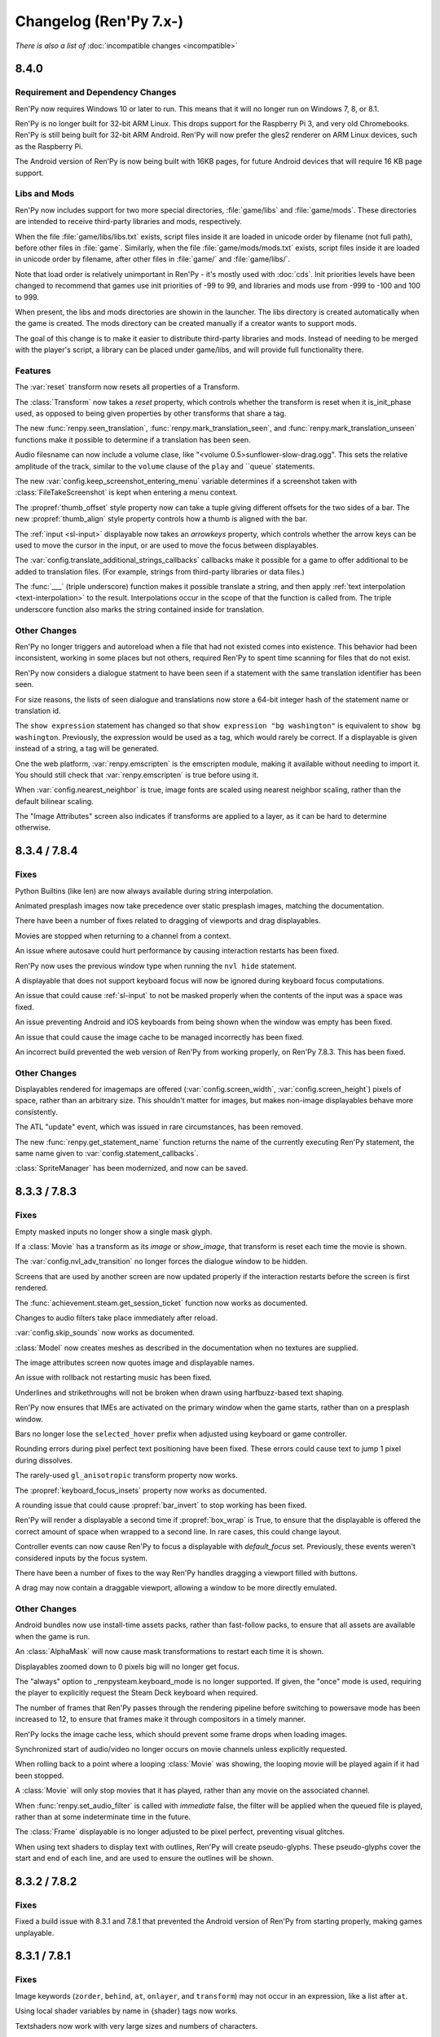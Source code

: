 =======================
Changelog (Ren'Py 7.x-)
=======================

*There is also a list of* :doc:`incompatible changes <incompatible>`


.. _renpy-8.4.0:

8.4.0
=====

Requirement and Dependency Changes
----------------------------------

Ren'Py now requires Windows 10 or later to run. This means that it will no longer run on Windows 7, 8, or 8.1.

Ren'Py is no longer built for 32-bit ARM Linux. This drops support for the Raspberry Pi 3, and very old Chromebooks.
Ren'Py is still being built for 32-bit ARM Android. Ren'Py will now prefer the gles2 renderer on ARM Linux devices,
such as the Raspberry Pi.


The Android version of Ren'Py is now being built with 16KB pages, for future Android devices that will
require 16 KB page support.

Libs and Mods
-------------

Ren'Py now includes support for two more special directories, :file:`game/libs` and :file:`game/mods`. These
directories are intended to receive third-party libraries and mods, respectively.

When the file :file:`game/libs/libs.txt`
exists, script files inside it are loaded in unicode order by filename (not full path), before other files in :file:`game`.
Similarly, when the file :file:`game/mods/mods.txt` exists, script files inside it are loaded in unicode order by filename,
after other files in :file:`game/` and :file:`game/libs/`.

Note that load order is relatively unimportant in Ren'Py - it's mostly used with :doc:`cds`. Init priorities levels
have been changed to recommend that games use init priorities of -99 to 99, and libraries and mods use from -999 to -100
and 100 to 999.

When present, the libs and mods directories are showin in the launcher. The libs directory is created automatically
when the game is created. The mods directory can be created manually if a creator wants to support mods.

The goal of this change is to make it easier to distribute third-party libraries and mods. Instead of needing to be
merged with the player's script, a library can be placed under game/libs, and will provide full functionality there.

Features
--------

The :var:`reset` transform now resets all properties of a Transform.

The :class:`Transform` now takes a `reset` property, which controls whether the transform is reset when it is_init_phase
used, as opposed to being given properties by other transforms that share a tag.

The new :func:`renpy.seen_translation`, :func:`renpy.mark_translation_seen`, and :func:`renpy.mark_translation_unseen`
functions make it possible to determine if a translation has been seen.

Audio filesname can now include a volume clase, like "<volume 0.5>sunflower-slow-drag.ogg". This sets the relative
amplitude of the track, similar to the ``volume`` clause of the ``play`` and ``queue` statements.

The new :var:`config.keep_screenshot_entering_menu` variable determines if a screenshot taken with :class:`FileTakeScreenshot`
is kept when entering a menu context.

The :propref:`thumb_offset` style property now can take a tuple giving different offsets for the two sides
of a bar. The new :propref:`thumb_align` style property controls how a thumb is aligned with the bar.

The :ref:`input <sl-input>` displayable now takes an `arrowkeys` property, which controls whether the arrow keys
can be used to move the cursor in the input, or are used to move the focus between displayables.

The :var:`config.translate_additional_strings_callbacks` callbacks make it possible for a game to offer
additional to be added to translation files. (For example, strings from third-party libraries or data files.)

The :func:`___` (triple underscore) function makes it possible translate a string, and then
apply :ref:`text interpolation <text-interpolation>` to the result. Interpolations occur in the scope of
that the function is called from. The triple underscore function also marks the string contained
inside for translation.

Other Changes
-------------

Ren'Py no longer triggers and autoreload when a file that had not existed comes into existence. This behavior
had been inconsistent, working in some places but not others, required Ren'Py to spent time scanning for files
that do not exist.

Ren'Py now considers a dialogue statment to have been seen if a statement with the same translation identifier
has been seen.

For size reasons, the lists of seen dialogue and translations now store a 64-bit integer hash of the statement
name or translation id.

The ``show expression`` statement has changed so that ``show expression "bg washington"`` is equivalent
to ``show bg washington``. Previously, the expression would be used as a tag, which would rarely be correct.
If a displayable is given instead of a string, a tag will be generated.

One the web platform, :var:`renpy.emscripten` is the emscripten module, making it available
without needing to import it. You should still check that :var:`renpy.emscripten` is true before using it.

When :var:`config.nearest_neighbor` is true, image fonts are scaled using nearest neighbor scaling,
rather than the default bilinear scaling.

The "Image Attributes" screen also indicates if transforms are applied to a layer, as it can be hard
to determine otherwise.


.. _renpy-8.3.4:
.. _renpy-7.8.4:

8.3.4 / 7.8.4
=============

Fixes
-----

Python Builtins (like len) are now always available during string interpolation.

Animated presplash images now take precedence over static presplash images, matching
the documentation.


There have been a number of fixes related to dragging of viewports and drag displayables.

Movies are stopped when returning to a channel from a context.

An issue where autosave could hurt performance by causing interaction restarts has
been fixed.

Ren'Py now uses the previous window type when running the ``nvl hide`` statement.

A displayable that does not support keyboard focus will now be ignored during
keyboard focus computations.

An issue that could cause :ref:`sl-input` to not be masked properly when the contents
of the input was a space was fixed.

An issue preventing Android and iOS keyboards from being shown when the
window was empty has been fixed.

An issue that could cause the image cache to be managed incorrectly has been fixed.

An incorrect build prevented the web version of Ren'Py from working properly, on Ren'Py
7.8.3. This has been fixed.

Other Changes
-------------

Displayables rendered for imagemaps are offered (:var:`config.screen_width`,
:var:`config.screen_height`) pixels of space, rather than an arbitrary size. This
shouldn't matter for images, but makes non-image displayables behave more consistently.

The ATL "update" event, which was issued in rare circumstances, has been removed.

The new :func:`renpy.get_statement_name` function returns the name of the currently
executing Ren'Py statement, the same name given to :var:`config.statement_callbacks`.

:class:`SpriteManager` has been modernized, and now can be saved.


.. _renpy-8.3.3:
.. _renpy-7.8.3:

8.3.3 / 7.8.3
=============

Fixes
-----

Empty masked inputs no longer show a single mask glyph.

If a :class:`Movie` has a transform as its `image` or `show_image`, that transform
is reset each time the movie is shown.

The :var:`config.nvl_adv_transition` no longer forces the dialogue window to be hidden.

Screens that are used by another screen are now updated properly if the interaction restarts
before the screen is first rendered.

The :func:`achievement.steam.get_session_ticket` function now works as documented.

Changes to audio filters take place immediately after reload.

:var:`config.skip_sounds` now works as documented.

:class:`Model` now creates meshes as described in the documentation when no textures are supplied.

The image attributes screen now quotes image and displayable names.

An issue with rollback not restarting music has been fixed.

Underlines and strikethroughs will not be broken when drawn using harfbuzz-based text shaping.

Ren'Py now ensures that IMEs are activated on the primary window when the game starts, rather than on
a presplash window.

Bars no longer lose the ``selected_hover`` prefix when adjusted using keyboard or game controller.

Rounding errors during pixel perfect text positioning have been fixed. These errors could cause text to
jump 1 pixel during dissolves.

The rarely-used ``gl_anisotropic`` transform property now works.

The :propref:`keyboard_focus_insets` property now works as documented.

A rounding issue that could cause :propref:`bar_invert` to stop working has been fixed.

Ren'Py will render a displayable a second time if :propref:`box_wrap` is True, to ensure that the displayable
is offered the correct amount of space when wrapped to a second line. In rare cases, this could change layout.

Controller events can now cause Ren'Py to focus a displayable with `default_focus` set. Previously, these
events weren't considered inputs by the focus system.

There have been a number of fixes to the way Ren'Py handles dragging a viewport filled with buttons.

A drag may now contain a draggable viewport, allowing a window to be more directly emulated.

Other Changes
-------------

Android bundles now use install-time assets packs, rather than fast-follow packs, to ensure that all assets
are available when the game is run.

An :class:`AlphaMask` will now cause mask transformations to restart each time it is shown.

Displayables zoomed down to 0 pixels big will no longer get focus.

The "always" option to _renpysteam.keyboard_mode is no longer supported. If given, the "once" mode is
used, requiring the player to explicitly request the Steam Deck keyboard when required.

The number of frames that Ren'Py passes through the rendering pipeline before switching to powersave
mode has been increased to 12, to ensure that frames make it through compositors in a timely manner.

Ren'Py locks the image cache less, which should prevent some frame drops when loading images.

Synchronized start of audio/video no longer occurs on movie channels unless explicitly requested.

When rolling back to a point where a looping :class:`Movie` was showing, the looping movie will be played again
if it had been stopped.

A :class:`Movie` will only stop movies that it has played, rather than any movie on the associated channel.

When :func:`renpy.set_audio_filter` is called with `immediate` false, the filter will be applied when
the queued file is played, rather than at some indeterminate time in the future.

The :class:`Frame` displayable is no longer adjusted to be pixel perfect, preventing visual glitches.

When using text shaders to display text with outlines, Ren'Py will create pseudo-glyphs. These pseudo-glyphs
cover the start and end of each line, and are used to ensure the outlines will be shown.


.. _renpy-8.3.2:
.. _renpy-7.8.2:

8.3.2 / 7.8.2
=============

Fixes
-----

Fixed a build issue with 8.3.1 and 7.8.1 that prevented the Android version of Ren'Py from starting properly,
making games unplayable.


.. _renpy-8.3.1:
.. _renpy-7.8.1:

8.3.1 / 7.8.1
=============

Fixes
-----

Image keywords (``zorder``, ``behind``, ``at``, ``onlayer``, and ``transform``) may not occur in an expression,
like a list after ``at``.

Using local shader variables by name in {shader} tags now works.

Textshaders now work with very large sizes and numbers of characters.

Lint avoids checking non-files as files.

The show_done character callback is now called and documented.

The web version of Ren'Py now saves persistent data when the screen is idle for .33 seconds.

The path to game.zip in a web build can now be configured by editing the generated index.html.

The web version of Ren'Py now defers calls to FS.syncfs, preventing errors that could be caused by files
being rapidly renamed.

By default, synchronized start of audio now only occurs on looping channels, like music channels. The default
can be changed on a channel-by-channel basis by supplying `synchro_start` to :func:`renpy.music.register_channel`.

Other Changes
-------------

The new :func:`renpy.stop_skipping` cancels slow and fast skip.

Fast-skipping when slow-skipping (or vice versa) now cancels skipping.

On PC, Ren'Py will disable fullscreen when opening a URL.

Ren'Py now correctly clips displayables that are positioned at negative offsets to the parent, provided the
displayable does not exit the clip rectangle.

:class:`AudioData` now explicitly supports video, and supports properties inside angles (like <from 1.0 to 6.0>).

:var:`config.font_transforms` is now documented. This allows you to define new font transforms for accessibility
purposes.

The multiple argument to Character is now supplied to :doc:`character_callbacks`.


.. _renpy-8.3.0:
.. _renpy-7.8.0:

8.3.0 / 7.8.0
=============

Audio Filters
-------------

This release adds an :doc:`audio filter system <audio_filters>` to Ren'Py, providing a way of processing the sound coming out of
audio channels. The audio filter system is based on webaudio, and includes the following filters:

* Biquad, a way of implementing Lowpass, Highpass, Notch, Peaking, Lowshelf, Highshelf, and Allpass filters.
* Comb, a delay line with filtering and feedback.
* Delay, a delay line without the feedback.
* Mix, a way of mixing two audio streams.
* Sequence, a way of applying more than one filter to audio.
* WetDry, a way of filtering a stream with a wet and dry control.
* Reverb, a way of applying artificial reverb to the audio.


Text Shaders
------------

This release adds support for :doc:`text shaders <textshaders>`, which are OpenGL shaders that are applied to text, using information
that is provided by the rendering system. The big advantage of this is it now becomes possible to change the way
Ren'Py shows slow text to something else. For example, the dissolve text shader causes characters to dissolve in
from left to right, rather than showing all at once.

Text shaders are able to process the color of the text, including the alpha channel. Text shaders can also adjust
the position of the text - for example, the jitter shader causes text to bounce around.

Text shaders can be introduced using the {shader} text tag, using the :propref:`textshader` style, or using
the :var:`config.default_textshader` variable. A text block should either use text shaders or not - mixing
is not supported.

Custom text shaders are supported using the :func:`renpy.register_text_shader` function. These have access
to new uniforms and attributes that are appropriate to text display.


Other Shader Changes
--------------------

Shaders part can now access :ref:`shader part local variables <shader-local-variables>` to prevent conflicts between
variables used by different shader parts. While used mostly with  text shaders, shader part local variables are available
for all shaders to use.

The new :var:`config.shader_part_filter` variable can be used to filter the shader parts that are used. This makes it
possible to implement preferences that turn on and off shader parts as required.


Two new :ref:`model uniforms <model-uniforms>` have been added, ``u_drawable_size`` and ``u_virtual_size``, making
it easier to project gl_Positions in shaders to coordinates that are used elsewhere in Ren'Py.


Visual Studio Code
------------------

The Ren'Py Language Visual Studio Code extension is now maintained by the Ren'Py project.
As part of this, if you have a Visual Studio Code installed, the launcher will prompt you
to install the new extension.

Launcher Changes
----------------

Under Navigate Script, the TODOs button now has a count of TODOs next to it.

Under Navigate Script, the files view now has a checkbox that allows a creator to
filter out translation files.


Window Statement Changes
------------------------

There have been changes to the ``window`` statement:

* ``window show`` and ``window hide`` no longer disable the automatic window
  management that Ren'Py does. Instead, these statements will immediately
  show or hide the window, without changing automatic window management.

* The new ``window auto False`` statement will disable automatic window
  management, and the new ``window auto True`` statement will re-enable it.
  (The existing ``window auto`` statement will also work, but ``window auto True``
  is preferred.)

The intent behind this is to make ``window hide`` more useful, as it can
be used to hide the window for effects without disabling automatic window
management.

When a ``window show`` occurs after ``window hide``, Ren'Py will look forward
to the next say statement to determine the type of the window to show. Previously,
it looked back to the last say statement.


Screenshots and Paper Dolls
---------------------------

Taking a screenshot now hides the notify screen, so multiple screenshots do not
leak the path to the previous one. This controlled by :var:`config.pre_screenshot_actions`.

The new :func:`renpy.render_to_file` and :func:`renpy.render_to_surface` functions make it possible to
capture displayables (including trees of displayables, like layered images) and save that to a file
or a pygame_sdl2 Surface.


Steam
-----

Ren'Py's Steam support has been updated to use the latest version of the Steam DLL.

There is now support for the Steam Timeline, part of the Steam Game Recording system. This support is
controlled by the :var:`config.automatic_steam_timeline` variable. When true, the default, :var:`save_name` is
mirrored to the steam Timeline, as is the menu/laying state. It's possible to add additional events to the timeline
using :var:`achievement.steamapi.add_timeline_event`. (Remember to check that achievement.steam is not None before
calling this function.)

Wrapped methods of the Steamworks API are documented on the :doc:`achievement` page.


Android
-------

Ren'Py now targets Android 15 (API level 35), though versions down to Android 5 may still work.

Features
--------

The new anymod keysym prefix makes it possible to bind to a key while ignoring the meta, alt, and ctrl key
modifiers.

The translation identifier screen (accessed through shift+D) is now the translation info screen, and now includes
information about the line being executed. If a language is selected, the screen will also show the line being
translated, and the text of the say statement being translated.

:doc:`cds` can now take an ATL block, which is supplied to the `execute` function as a keyword argument
giving an ATL transform. It's also possible to define a creator-defined statement that optionally takes
an ATL block, or a block of script statements.

It is now possible to supply :ref:`menu arguments <menu-arguments>` to :func:`renpy.display_menu`, and
the new :class:`renpy.Choice` class makes it possible to supply arguments to each item in the menu.

The layer that bubbles appear on is now controlled by :var:`bubble.layer` and :var:`bubble.retained_layer`.

Retained speech bubbles are now automatically cleared away when other say, menu, or call screen
statements are invoked. This is controlled by the :var:`bubble.clear_retain_statements` variable.

The :func:`renpy.get_ongoing_transition` function has been added. This returns the transition that
is currently being applied to the top level or a layer.

The :var:`config.translate_ignore_who` variable makes it possible to ignore certain characters for the
purpose of translations.

The :class:`Hide` action and :func:`renpy.hide_screen` actions now take an `immediately`
keyword argument, which prevents 'on hide' handlers in the screens from running.

:doc:`character_callbacks` are now given information about the line of dialogue
and the segment of the line that is being shown.

The :func:`renpy.call_in_new_context` and :func:`renpy.invoke_in_new_context` functions
take an option `_clear_layers` keyword argument. When given, this controls which
layers will be cleared when changing to the new context.

The default volumes of mixers are now set by using the default statement with
``preferences.volume.<mixer>``. For example, the default volume of the music
mixer can be set with ``default preferences.volume.music = 0.5``. This also
supports creator-defined mixers. Please see :ref:`mixer-defaults` for more information.

The :class:`ui.adjustment` class now takes a new `raw_changed` property, which
takes the adjustment and the new value, before it's clamped. This can be used
to perform actions when the adjustment scrolls out of range.

The :class:`SplineMatrix` class has been added, which makes it possible to
transform matrices in a non-linear way.

The Input displayable now takes an `action` property, which is an action that
runs when the user presses enter with the text input active.

:ref:`Ruby/Furigana text <ruby-text>` can now inherit its color from the parent text,
by setting :propref:`color` to None.

Transform now supports the :tpref:`fps` property, which quantizes time inside
the transform to a particular number of frames per second.

Where appropriate, Bar Values now take `min` and `max` parameters, which can be used to define a range that
is not zero-based.


Other Changes
-------------

The notification screen is now hidden before a screenshot is taken.

The :tpref:`crop` transform property now always takes the size of the crop box,
even if bigger than what is being cropped.

The hspace and vspace text tags now respect window scaling.

Lint will now report obsolete image manipulators.

The :func:`renpy.open_file` function now returns an io.BufferedReader object when
`encoding` is None, allowing the .peek method to be used.

Ren'Py will load .rpe.py files from :var:`config.renpy_base` directory and the
project's game directory, and execute the file before the game starts.

Ren'Py will now load .rpe files from the :var:`config.renpy_base` directory as well as the
project's game directory.

Files ending with .rpe or .rpe.py are excluded from the build process.

Images can now be oversampled at the directory level.

ATL polar coordinates now support the radius being a negative number.

The displayable inspector (Shift+Alt+I) now shows a displayable's id if it has one.

Displayables now have an id field, that contains the id given in screen language.
The :var:`config.clear_log` variable has been added, which controls whether the
dialogue log (:var:`config.log`) is cleared each time Ren'Py starts.

Munging of names beginning with __ now takes place inside strings, to allow
munged names to be used inside substitutions. This should be fairly transparent,
but for a discussion of the implications see :ref:`incompatible changes <munge-8.3.0>`

The :func:`renpy.fetch` function can now take user-specified headers that
are supplied as part of the HTTP/HTTPS request.

Bar Values that set values (like :class:`DictValue`, :class:`FieldValue`,
:class:`VariableValue`, :class:`ScreenVariableValue`, and :class:`LocalVariableValue`)
now take a `min` and `max` parameters, which can be used to directly set the bar's
endpoints.

The :propref:`keyboard_focus_insets` style property makes it possible to
have keyboard focus work with overlapping buttons, by artificially reducing
the size of the buttons to remove the overlap, when determining keyboard focus.

The `synchro_start` option (documented as part of :func:`renpy.music.play`) is
now True by default in that function, and in the ``play`` statement. The implementation of
:ref:`synchro start <synchro-start>` has changed to make understanding it easier, while retaining the same
behavior in most cases.

The web version of Ren'Py now supports loading video from origins other than the origin of
the game, if the video origin allows for it.





.. _renpy-8.2.3:
.. _renpy-7.7.3:


8.2.3 / 7.7.3
=============

This release fixes an issue that prevented 8.2.2 and 7.7.2 from being built properly.


.. _renpy-8.2.2:
.. _renpy-7.7.2:

8.2.2 / 7.7.2
=============

Accessibility
-------------

The accessibility menu can be accessed on touch screens by making a large ⋀ gesture. That is, press, move a large
distance up and right, move a large distance down and right, and then release.

There is a limited amount of self-voicing support for Android and iOS, largely limited by the nature of
touch-screen focus. Dialogue will be read out, as will interface elements that become focused, but right now
it's hard to focus an element without activating it.


NVL-Mode and Window
-------------------

The interaction of ``window auto`` and ``nvl`` mode, especially
:var:`config.nvl_adv_transition` and :var:`config.adl_nvl_transition`,
has been improved. The major change is that the latter transitions will
now only occur if the window has not been shown or hidden, preventing
double interactions from occuring.

The (rarely used) ``nvl hide`` and ``nvl show`` statements now set the
flag used by ``window auto``, preventing the window from being shown
wince in a row by these statements.


Fixes
-----

Two issues that could cause the Android version of Ren'Py to lock up
if the window lost focus have been fixed.

The `force` parameter to :func:`renpy.alt` now works as documented.

The :propref:`xfill` and :propref:`yfill` properties can no longer
cause a window to shrink.

An issue where fonts with an incorrect line height would not work
with the harfbuzz text shaper has been fixed.

List slicing is now allowed inside string interpolation. For example,
``The first ten are: [long_list[:10]]`` will now work.

Ren'Py will now generate translations for strings in _ren.py files.

Ren'Py now checks that achievement names are strings.

An issue with weakref pickling on Ren'Py 7 has been fixed.

The ``rpy`` statement is now considered to be always reachable.

The launcher no longer plays a stream of silence while it is running.

When building a small games as an Android App Bundle, fast-forward packages were
incorrectly included. This has been fixed.


Other
-----

The Traditional and Simplified Chinese translations have been updated.

Hovered handlers now run when a displayable is assigned thew default
focus.

The `attribute_filter` callback of :class:`Live2D` is now always
run.

The sound channel now fades out audio over the course of 16ms,
just like the music channel does.

It is possible to have two :class:`Live2D` displayables using the
same model but different `default_fade` times.

The new :var:`config.log_events` variable controls whether Ren'Py
logs pygame-style events, for debugging.

The new :var:`config.python_exit_callbacks` lets you specify a list of
callbacks that can be used to de-initialize Python modules just before
Ren'Py shuts down.

The :var:`config.raise_image_exceptions` variable has been documented. It
controls if Ren'Py will raise an exception when an image name is unknown, or
display a warning instead.

The :var:`config.raise_image_load_exceptions` variable controls whether Ren'Py
raises an exception when an image fails to load, or displays a warning instead.

The :var:`config.raise_image_load_exceptions` and :var:`config.raise_image_exceptions`
variables are set to False when the player ignores an error.

When :var:`config.log_event` is true or RENPY_LOG_EVENTS is in the
environment, Ren'Py will log most pygame-level events that happen.

When filtering text tags (with :func:`renpy.filter_text_tags` or places that
call it), the axis tag is now handled correctly.

The statement callback system (:var:`config.statement_callbacks`) has been
documented.

The modes system (renpy.mode, config.mode_callbacks, etc) have become
undocumented. This was likely not used by any game, and has been replaced
by :var:`config.statement_callbacks`. Mode callbacks still work, but
shouldn't be used by new games.


.. _renpy-8.2.1:
.. _renpy-7.7.1:

8.2.1 / 7.7.1
=============

Text
----

The Harfbuzz text shaper now reads more information using Harfbuzz. This
will generally yield the same results, with small exceptions, such as
the underline being in a slightly different place.

Vertical text handling under the harfbuzz text shaper has been fixed to
properly place the text. Porting those changes to the freetype shaper
is not possible, so the freetype shaper no longer supports vertical text.

See :propref:`vertical` for more information.

Updater
-------

An issue with the updater that caused it to fail to sign updates when
run on a Windows system has been fixed.

The updater now forces the webserver to use the identity encoding, which
improves compatibility with some web servers. The updater also times out
if the server does not respond to a request within 10 seconds.

Live2D
------

Ren'Py will now automatically guess the size of the live2d textures,
and adjust the maximum texture size the live2d library uses to match
it.

Ren'Py will avoid many render-to-texture operations when showing
Live2D.

Fetch
-----

The :func:`renpy.fetch` function now works during the image phase and
during an interaction, as well as outside an interaction.

The :func:`renpy.fetch` function now takes a `params` argument, which
specifies parameters that will be added to the URL.

Other Changes
-------------

When a textbox is replaced (using {w}), a ``replaced`` event is generated,
rather than hide.

Adding a new displayable with `default_focus` set will cause the
displayable to be focused, if the keyboard or gamepad is used, even
if the interaction does not restart.

It's now possible to build an iOS app from the command line without
installing rapt (Android support).

The renamed and newly-documented :var:`config.max_texture_size` variable
make it possible to set the maximum texture size used by Ren'Py. This isn't
useful for 2D textures, but may make sense for textures used by :class:`Model`.

:doc:`template_projects` are no longer required to have the same files
as a standard Ren'Py project.

Other Fixes
-----------

An issue that could cause an Android device to reach a black screen when
resuming from pause has been fixed.

Ren'Py will now run from a directory with : in the name, on Linux and other
platforms where that's legal.

The use of :var:`config.layer_transforms` will no longer reset the timelines
of transforms set with ``camera`` or ``show layer`` ``at``.

Lint no longer crashes when the a LayeredImage use a variable that isn't set.

A crash when :tpref:`blur` was less than 0 has been prevented, by clamping
the blur value.

An issue that caused drags to block saving has been fixed.



.. _renpy-8.2.0:
.. _renpy-7.7.0:

8.2.0 / 7.7.0
=============

Harfbuzz Integration
--------------------

Ren'Py now uses the Harfbuzz library to perform text shaping. On all
versions of Ren'Py, Harfbuzz is used to supply additional information
to the freetype authinter.

On Ren'Py 8, Harfbuzz is also used to shape text, reordering and selecting
glyphs based on the context they're in and the language of the text provided.
This is required to support scripts that require complex text shaping,
such as Brahmic/Indic scripts. (You'll need to provide a font that
supports the appropriate language.)

The new :propref:`shaper` style property controls the shaper used to text,
for compatibility with older versions of Ren'Py.

Emoji-Related Text Improvements
-------------------------------

Next, Ren'Py has gained the ability to render fonts that use the COLRv0 standard
to provide color glyphs. Ren'Py ships with a font that contains the Twiemoji images,
which covers a majority of the Emoji in use (but not all of them).

Ren'Py will automatically switch to the Emoji font when it encounters Emoji
characters in text. The supported characters are those in the
`Emoji 15.1 <https://unicode.org/Public/emoji/15.1/emoji-test.txt>`_ standard.

Ren'Py 8 with Harfbuzz shaping is required to render joining sequences of Emoji,
including things like gender and skin-tone modifiers, so you'll need Ren'Py 8
to have those work. This switching occurs when a font tag is not being
used.

The new :propref:`emoji_font` and :propref:`prefer_emoji` style properties control
Emoji font selection.

Fundamentally, you can include Emoji into your game by typing it into your
script as character dialogue. For example::

    e "I'm feeling 😃 today."

Variable Fonts
--------------

Ren'Py now supports OpenType variable fonts. These are fonts that use
one or more axes of variability to change how the font is rendered. For
example, a font may have the "weight" axis, which controls how bold the
font is, and the "width" axis, which controls how wide the font is.

Variable font support required Ren'Py 8 and the harfbuzz shaper to work.

To support variable fonts, Ren'Py has added the :propref:`instance` and
:propref:`axis` style properties, and the :tt:`instance` and :tt:`axis`
text tags, as well as the :func:`renpy.variable_font_info` function.

See the :ref:`variable fonts documentation <variable-fonts>` for more information.

Font Hinting
------------

There is a new :propref:`hinting` mode "auto-light", that performs autohinting
in the vertical but not horizontal direction.

The new :var:`config.font_hinting` variable makes it possible to enable
font hinting on a per-font basis, while the style system can be used to
control hinting per-use. For example::

    define config.font_hinting["MyFont.tff"] = "bytecode"

enables bytecode hinting for MyFont.ttf.

Text Interpolation Improvements
-------------------------------

Interpolations in strings are now treated as Python expressions, rather than
simple fields. While not identical, this concept will feel familiar to those
that have worked with Python f-strings. This allows for some logic to be
incorporated directly::

    default exp = 1000

    label start:
        e "I am level [exp // 225]!" # Will show "I am level 4!"

When a variable is interpolated into a string, and the interpolation namespace
exists, that namespace will be searched for the values to interpolate. For
example, ::

    define t = "Not shown."
    define interpolate.t = "Shown."

    label start:
        e "[t]" # Will show "Shown."

Speech Bubble Improvements
--------------------------

The speech bubble feature that was added in Ren'Py 8.1 now has a new way to
retain speech bubbles, so that the bubbles pop up one at a time, and
remain displayed on the screen until explicitly cleared, similar to
dialogue in motion comics. See the :ref:`speech bubble documentation <retained-bubbles>`
for more information.

The new :var:`bubble.properties_callback` variable can be given a function
that filter the list of bubble property names based on the image tag
that's speaking. This makes it possible to have bubbles that are
specific to some but not all characters.

Several changes work together to make it possible to apply a transform that
animates speech bubble show and hide. An example of this is included in the
:ref:`bubble-screen` documentation.

Position types and ATL interpolation
------------------------------------

ATL interpolations, which are statements such as ``linear 1. xpos .6`` (and
have nothing to do with text interpolation), now accept interpolation between
positions of different types. This allows the following, which was previously
documented against and didn't work::

    transform mixed:
        xycenter (520, 300)
        easein 3. align (.0, .0)

    label muxed:
        show a at Transform(pos=(.5, .6))

        "..."

        show a at Transform(pos=(520, 150))

As part of the implementation of this new feature, there is a new
:term:`position` type, called :class:`position`, which enables you to provide
both a absolute and a relative component to place or size a displayable. For
example, you can now tell something to be ``xsize position(-10, .5)``, and the
displayable will make the displayable take half of the horizontal space offered
to it, minus 10 pixels.

Developer Tools
---------------

There is a new "Skip splashscreen" option in Options section
of the launcher preferences. When checked, this will cause
games launched to skip the splashscreen label when starting.

A new 'Show Filename and Line' option is available from the
shift+D developer menu. When enabled, this will cause the
filename and line number of the current statement to be
displayed. Clicking on the filename and line will open
the file in the default text editor, at the given line,
if possible.

Data Actions
------------

The :ref:`data-actions` are now presented and explained in a more
condensed manner. These actions have been reimplemented using a data
manager that describes what to do with the data (Set-, Toggle-, Cycle-, Increment-)
and a data accessor that describes the kind of data to change (-Variable, -ScreenVariable,  -LocalVariable, -Field, -Dict).

There are two new managers:

* The Cycle- actions (CycleVariable, CycleLocalVariable, CycleField...)
  take a list of values and each time the action is run (i.e each time
  the button is clicked), the target value is set to be the next element in
  the list.
* The Increment- actions (IncrementVariable, IncrementDict, IncrementField...)
  add a certain value (by default, 1) to the target value. These can also be used
  to decrement the field.

The :class:`LocalVariableValue` bar value and :class:`LocalVariableInputValue` input
values have been added, for completeness.

HTTPS/HTTP Fetch
----------------

Ren'Py now has better support for :doc:`fetch`, using the new renpy.fetch
function. While the Requests library still remains supported on Desktop and Mobile,
(it's used internally by Ren'Py), the new fetch function:

* Support GET, POST, and PUT requests for HTTPS and HTTP URLs.
* Supports fetching from the web platform, subject to the rules of the web platform.
* Will not block the game while downloading.
* Can take data as either bytes or objects that be encoded to JSON.
* Can return data as bytes, as string, or objects decoded from JSON.

Accessibility
-------------

The new :scpref:`group_alt` property available on screen language
displayables allows the creator to specify text that is spoken the first
time one of a group of related displayables is spoken.

The new :scpref:`extra_alt` property available on screen language
displayables allows the creator to specify text that is spoken when the
'?' key is pressed, to provide additional information about the displayable.

Both of these properties are inherited by the children of the displayable,
unless they are overridden by a more specific value in the child.

The new :func:`renpy.alt` function can be used to speak text using
the self-voicing system.


\_\_future\_\_ in python
------------------------

Ren'Py now allows creators to pass
`\_\_future\_\_ compiler directives <https://docs.python.org/reference/simple_stmts.html#future>`__
for Python code run in Ren'Py. This is done using the ``rpy python xxx``
statement at the top of the .rpy file(s) on which you want them to apply,
where ``xxx`` is the name of the future feature. For example::

    rpy python annotations

Translation Improvements
------------------------

For most dialogue, Ren'Py will now create one third the number of objects
to support translations. This helps reduce startup time and reduce memory
usage.

In addition, Ren'Py can now defer loading translations until a translation
is  needed. This can improve startup time when the game is large and
many languages are present.

Deferred translation loading is disabled by default. The documentation on :ref:`deferred-translations`
explains how to enable it and caveats that apply.

Scene, Show, and Hide Transition
--------------------------------

The new scene, show, and hide transitions makes it possible to
automatically perform a transition after sequences of scene, show,
and hide statements that are not followed by a with statement, or
a window show transition.

This is controlled by the new :var:`_scene_show_hide_transition` variable,
and documented at :ref:`scene-show-hide-transition`.

Android
-------

The Android build system has been updated to use recent versions of Gradle
and the Android Gradle Plugin. This means that Ren'Py now supports and
requires Java 21, the most recent long-term support version of Java.

A series of changes have been made to Ren'Py to allow games larger than
2GB to be be downloaded to a Android or iOS device. How to do this is
documented at :doc:`downloader`. It fundamentally involves creating two
games - a very short one that is downloaded to the device, and a larger
game that is downloaded to the device when the short game is run.

The user-visible version on android is now taken from :var:`build.version`, which
defaults to :var:`config.version`.

Assets you place in the :file:`rapt/prototype` project will be placed into
the built project.

The files produced by the Android build process will include the version
number in their name, making it easier to distinguish between builds.

Web
---

The way Ren'Py goes fullscreen on the web platform has been changed, to
improve compatibility with both desktop and mobile web browsers.

Ren'Py now covers the game with a transparent div at start, to help the
browser detect a click and allow audio to be played. It will proxy the
click to the game and hide the div once this detection is finished.

The :doc:`fetch` function is now supported on the web platform, allowing
web pages to make HTTPS and HTTP requests, subject to the same rules (CORS)
as other web pages.

Updater
-------

The :doc:`Ren'Py Updater <updater>` has been rewritten to use a new
format, and is implemented entirely in Ren'Py. That makes it compatible
with more web hosts, and for the first time it support https.

The updater will create a signing key when it is first run, and will sign
generated updates with that key. When the updater is run, it will check
that the updates are run with that key. This means it is no longer extra
work to produce a secure update.

Translations
------------

There is a new Danish translation of the launcher and The Question.

Many other translations have been updated.

Features
--------

The new :var:`config.layer_transforms` variable allows you to supply
a list of transforms that will be applied to each layer, or to the
combination of all layers in :var:`config.layers`.

The new :class:`Continue` action will load the last save (by default,
including autosaves and quick saves). This is intended for use from the
main menu to continue the game, especially a linear visual novel.

The new :propref:`ruby_line_leading` style property controls additional
line leading on lines that contain ruby text (furigana). This will generally
use less space than the existing :propref:`line_leading` property.

It is now possible to reset the preferences to their default values
by calling :func:`Preference` with "reset" as the argument.

The new :class:`defaultdict` class, which exists in the default Ren'Py
namespaces, is similar to Python's collections.defaultdict, while
participating in rollback.

The new :class:`MultiRevertable` class makes it possible to define a class
that is both a revertable object and a revertable data structure (like
list, set, or dict.)

The new :var:`config.pass_controller_events` and newly-documented
:var:`config.pass_joystick_events` variables allow the game to access
controller and joystick events directly.

The new :var:`renpy.get_screen_variable` and :var:`renpy.set_screen_variable`
functions make it possible to access screen variables, especially in :class:`Action`
subclasses.

The new :var:`build.time` variable is set to the time the game was built.

The new :var:`build.info` variable lets you store information at
build time, and read it back in the distributed game.

When the top left pixels of :ref:`presplash <presplash>` image is
transparent, the presplash will be displayed in a window that uses
1-bit transparency.

The new :func:`EditFile` action attempts to open a file and
line in a text editor.

The virtual dpi of an SVG file can be set with the new `dpi`
parameter to :func:`Image`.

The new :func:`CopyToClipboard` action copies text to the clipboard.

The new :func:`renpy.confirm` function provides a way of using
the confirmation screen from within Python.

The new :func:`renpy.reset_all_contexts` function removes all contexts
from the stack, and creates a new context that continues at the next
statement. It can be used to fully reset the game upon load or when
an error happens.

The new :func:`renpy.last_say` function returns information about the
last say statement to run.

The new :func:`iap.request_review` function allows the game to request
that the player review the game on Google Play and the Apple App Store.

The new :var:`gui.history_spacing` variable controls the spacing between
history entries in newly created games.

The :tt:`nw` text tag can now take a value, which is a number of seconds
to wait before the line containing the tag is automatically dismissed.
The common construct "{w=2}{nw}" can now be written as "{nw=2}".

:class:`Movie` now takes a `keep_last_frame` parameter. When true, this
causes a non-looping movie to display its last frame after the movie
ends.

The ``jump expression`` statement can now take a local label name of the form
".local_name". Previously, only "global_name" or "global_name.local_name" were
allowed.

:ref:`creator-defined-sl` can now copy all properties from other screen
language statements.

The new :func:`renpy.invoke_in_main_thread` function can be used by a Python
thread to invoke a function in the main Ren'Py thread. (Most Ren'Py functions
can only be called from the main thread.)

Launcher Changes
----------------

The launcher now supports :doc:`template_projects`. These are
indended for use by projects that replace the default GUI.
If a template project is selected when creating a new project,
Ren'Py will copy the template project and update the name and translations,
but will not make other changes to script files and images.

The launcher has been slightly redesigned to reduce the amount of
whitespace, allowing more options to appear on some screens while
still providing room for translations.

A :doc:`cli` has been documented, making it possible to build Ren'Py
projects from the command line.

Other Changes
-------------

Hide and replace transform events that are applied to screens are now always
allowed to run to completion, even if the same screen is shown again. This
makes it possible to use transform events with screens that may be shown
again immediately, like the say or bubble screens.

Containers (including fixed, hbox, vbox, side, grid, viewport, and vpgrid) now
pass some transform events (hover, idle, insensitive, selected_hover, and selected_idle)
to their children, meaning that children of a button can have their own transforms
to respond to those events.

:func:`persistent._clear` will re-run default statements that update
persistent variables, making it possible to avoid persistent becoming
entirely de-initialized.

The pixel transparency test used by :propref:`focus_mask` will now
only involve the GPU if inside the bounding box of non-transparent pixels,
improving performance in some cases.

Ren'Py now uses the GL2 renderer by default on all platforms, and ignores
the config.gl2 variable. This is because of issues with the old GL renderer
that are not present in the GL2 renderer. On ancient hardware, it's still
possible to use the GL renderer by pressing shift+G and enabling it
directly.

On PC platforms (Windows, Mac, and Linux), when the game window moves,
its position is stored. The window's position will be restored when the
game is run again, if:

* The layout of the player's monitors hasn't changed.
* The window is fully contained on the player's monitors.

Otherwise, the window will be centered on the primary monitor.

On controllers (including the Steam Deck), the function of the B button
has changed to show and hide the game menu. The previous behavior of the
B button, selecting a button's alternate function, has been moved to X.

The non-default hardware video playback path has been removed from android
and ios. This path hadn't been the defaults since 2020, as it supported
a subset of the video formats Ren'Py supports.

Ren'Py now enforces that the angles given to the :tpref:`angle` and :tpref:`anchorangle`
properties are in the range 0 to 360 degrees, inclusive of 0 but not of 360.
Previously, angles outside this range  gave undefined behavior, now the angles
will be clamped to this range. A 360 degree change will no longer cause motion,
but will instead be treated as a 0 degree change.

When animating :tpref:`angle` and :tpref:`anchorangle` with ATL, if a direction
is not supplied, the shortest arc will be used, even if it passes through 0.

Ren'Py will now produce an error when an ATL block is present, but the block is
empty. (For example, ``show eileen happy:`` with no indented lines following it.)

To make it more useful for making interfaces compatible with right-to-left languages,
the :propref:`box_reverse` style property has changed its
behavior in two ways:

* Space is offered to displayables in the order the displayables are presented in
  the screen, where previously the space was offered in reverse order when
  :propref:`box_reverse` was enabled. This can change the sizes of some displayables.
* A hbox that has :propref:`box_wrap` set will wrap from top to
  bottom, rather than bottom to top. A vbox with :propref:`box_wrap`
  set will wrap from left to right, rather than right to left.

When a file causes an autoreload, Ren'Py will check the directory containing
the file and all parent directories for git lock files. The autoreload will
be deferred until the lock files are removed when the git operation
completes.

AV1 movies that contained an previously-unsupported colorspace conversion could
cause Ren'Py to crash, and now will play properly.

The websockets package is now included in Ren'Py 8. This can be used to connect
to websockets-based APIs from the desktop and mobile (but not web) ports of
Ren'Py. As the package depends on Python 3, it's not included in Ren'Py 7.


.. _renpy-8.1.3:
.. _renpy-7.6.3:

8.1.3 / 7.6.3
=============

Changes
-------

Ren'Py now considers :var:`config.gl2` to be true on macOS. This is because
there are several fixes for window resizing on newer versions of macOS
in the gl2 renderer that are not present in the gl renderer.

MMX acceleration for video playback has been re-enabled on Windows and
Linux.

The way the Steam Deck keyboard is shown has changed. They keyboard
is now shown, once, when a text input is displayed. By default, the
keyboard is shown at the top of the screen, and the keyboard will
only be shown once. If it's hidden (for example, the Steam button
is pressed), the player needs to hit Steam+X to show it. This works
around issues with the Steam Deck.

The 32-bit windows Live2D library will be installed into Ren'Py 7.
You may need to reinstall Live2D to get this library.

Fixes
-----

An issue that prevented keys from being bound to text (for example,
keysyms like "r" rather than "K_r") has been fixed.

There have been several documentation fixes.

An issue with rollback not working at the start of the game has been
fixed.


.. _renpy-8.1.2:
.. _renpy-7.6.2:

8.1.2 / 7.6.2
=============

Changes
-------

There have been many documentation improvements.

When using :func:`renpy.classify`, a directory will now match patterns
that do not end with /. (For example, "renpy.app" will match the renpy.app
directory).

ATL has been changed to use a deep compare to determine if a transform should
be continued or restarted. This means a transform will restart if global
variables it uses are changed.

The styles of a viewport's children will not change when it gains drag
focus. This was rarely used, and the style change could cause drags to
be slow or to miss.

Load will now roll the game back to the statement after the last statement
that interacted to the user. (Previously, it would roll back to the start
of the current statement.) This makes rollback on load match other rollbacks.

The :var:`_autosave` variable now takes precedence over forced autosaves,
including those on quit and at choice menus.

PYTHON* variables are filtered from the environment when launching a
Ren'Py project from the launcher.

In self-voicing mode, Ren'Py will try to ensure that self-voicing
notifications are fully spoken to the player, even if the notification
window fades away.

Self voicing now speaks screens closer to the player before those
further away from the player.

:func:`Frame` will ensure that the frames it draws are at least one
pixel in size in both dimensions.

:func:`renpy.pause` can now roll forward to calls and jumps from screens.

On the web browser, the ``"display" : "window"`` preference now disables
fullscreen mode.

It is now possible to bind mouse buttons to skipping.

Fixes
-----

Problems with the web port entering fullscreen mode have been fixed.

The Ren'Py 8 launcher can now launch games on Windows systems where the
path to Ren'Py is not representable in the system encoding.

The functionality to import Python from the game/ directory has been
improved to better comply with Python's :pep:`302`.

:func:`GamepadExist` now works as documented. As a byproduct of this fix,
the gamepad screen will be displayed in Help when in developer mode.

An issue analyzing nested comprehensions in screen has been fixed, fixing a
case where nested comprehensions could cause default variables to not be
available.

Viewport inertia continues even if the interaction restarts during the
animation.

The if_changed clause to :ref:`play <play-statement>` (and
:func:`renpy.music.play`) now considers and preserves looping.

VS Code launch has been fixed on Linux.

Several crashes on the web port of Ren'Py 7 have been fixed.

Movie functions now ensure the relevant channels exist before playing. This
can fix issue caused by loading a Movie from a save file.


.. _renpy-8.1.1:
.. _renpy-7.6.1:

8.1.1 / 7.6.1
=============

Android
-------

When creating keys for Android, Ren'Py will now use the same key for APKs
and Play Bundles, as for new games it's not necessary to use different keys.
(For existing games, Ren'Py will continue to use the existing separate
keys.)

We've received reports of games uploaded to the Google Play as bundles
having their APKs rejected for having different keys. This was caused by
an old release of Ren'Py that used the APK key for bundles. A solution to
this problem is documented in :ref:`incompatible changes <android-key-migration>`.


Fixes
-----

The "system cursor" :func:`Preference` now applies to :var:`config.mouse_displayable`,
when it used to only disable :var:`config.mouse`.

Web audio now treats the end time as a time, not a duration.

An issue with that prevented audio volumes and pan from participating
in rollback has been fixed.

Fix an issue where Live2D could select an image despite all of the
required attributes not being present.

Support for start, end, and loop times in videos has been
restored.

Hotspots can no longer be const when the images used by the imagemap
the hotspots come from are not const.

An issue with non-resizable windows on macOS has been fixed.

An issue with linting fonts in the font directory has been fixed.

In some cases, when a class that inherited from the object class was changed
to no longer inherit from the object class, Ren'Py would crash. Ren'Py
now diagnoses this error, and :var:`config.ex_rollback_classes` lets you
suppress the error. The error is only shown to developers, and is otherwise
silently ignored.

Other Changes
-------------

The Ren'Py sync screens now use styles prefixed with ``sync``, allowing
basic customization without having to edit the screens.

Ren'Py will disable text input methods when text editing is not possible, which
makes it possible to use the space key to advance the game even if an input
method that uses the space key is active.

ATL Transitions now use the animation timebase. This is generally the same
behavior as before, until the interaction restarts, in which case the
transition would often incorrectly restart.

Preferences no longer have defaults, meaning all preferences can be
changed using the ``default`` statement.

The :func:`absolute` type, used to represent absolute amounts of pixels,
now ensures the result of mathematical operations with integers and
floats remain absolute numbers. This fixes a class of problems where
operations performed on absolutes could produce the incorrect
type, leading to layout problems.

Live2D now checks for a motion after evaluating an `attribute_filter`,
and does not sustain the previous motions if a new motion is present.


.. _renpy-8.1.0:
.. _renpy-7.6.0:

8.1 / 7.6
=========

Documentation Improvements and Fixes
------------------------------------

There have been many documentation improvements and fixes, many of which
are not in the changelog.

The documentation now has a new theme, including a dark mode.

Ren'Py Sync
-----------

Ren'Py Sync is a new feature that makes it easier to move save files between
devices, using a server that is run as part of the Ren'Py project. For
example, when a player has to leave, they can click "Upload Sync" on their
computer to upload the saves and get a short code. They can then choose
"Download Sync" on the copy of their game on their phone, enter the code,
and keep playing as they travel.

Ren'Py Sync is designed with privacy in mind - the saves are encrypted, and
only a hash of the game title is sent to the server.

Ren'Py Sync is enabled by the new :class:`UploadSync` and :class:`DownloadSync`
actions.

Speech Bubble Dialogue
----------------------

Ren'Py now includes a new :doc:`bubble` dialogue system. This is a comprehensive
system that allows dialogue to be displayed in comic-like speech bubbles, and
includes an interactive editor that allows the speech bubbles to be
repositions, and the look of a bubble to be changed interactively.

Adding bubble support to an existing game requires adding files and script
to the game. The bubble documentation includes the required changes.

Platform Improvements
---------------------

Web
^^^

Ren'Py 8.1 can now be used to create games that run inside the web
browser. When running inside the web browser, Ren'Py used Python 3.11
(3.9 is used on all other platforms).

On Ren'Py 8.1, Ren'Py can be used to create progressive web apps that run inside the
browser. Depending on the browser and platforms, it may be possible to
install a web game on a device in a manner similar to a native application.
Other platforms allow pinning a web app to the home screen.

There is a new :func:`Preference`, "web cache preload". If enabled,
the game will download all game data to the device from the web server.
When online, the game will check the downloaded data, and only download
newer data if required. When offline, the game will use the downloaded
data.

Ren'Py can now play back movies on the web platform. Only movies that
the browser supports can be played.

Macintosh
^^^^^^^^^

On the Macintosh, Ren'Py now uses a universal binary that can run natively
on both Intel and Apple Silicon processors.

Android
^^^^^^^

Android has been changed so that the ``android.keystore`` file and
``bundle.keystore`` file are expected to be found in the project's base
directory, and not in the rapt directory. This allows projects to be
built with different keys, and helps ensure the same keys are used
with multiple Android versions.

When the new "Generate Keys" button is pressed, if old keystore files
exist, Ren'Py will offer to copy the old files into the project.

The android configuration file has been renamed from ``.android.json`` to
``android.json``. Ren'Py will automatically create the new file if the old
exists.

Sticky Layers
-------------

A sticky layer is defined as one that, when a tag is shown upon it, will
be treated as that tag's default layer until it is either hidden, or
shown on another sticky layer.

In practice, that means showing a tag on a layer other than its default,
and assuming that layer is sticky, it will be updated with attributes
set via a show or say statement without the need to respecify the layer.

The following example assumes that the default layer for ``eileen`` is
``master``, and that ``near`` is a sticky layer::

    show eileen onlayer near
    eileen happy "Hello there!"  # will now work, where previously it would not
    show eileen excited          # implicit onlayer near
    hide eileen                  # implicit onlayer near
    show eileen                  # implicit onlayer master, eileen's default

The default for this feature is for the ``master`` layer to be sticky, as
well as any layers created with :func:`renpy.add_layer` unless passed
the new parameter ``sticky=False``.

Detached Layers & Layer Displayable
-----------------------------------

Detached layers are creator-defined layers which are not automatically added to
a scene. They are instead displayed using a new :class:`Layer` displayable
which can be show on other layers.

One of the driving factors behind this is that it allows shaders and other
transform effects to be applied to a group of tags while still allowing them to
operate normally with other systems such as show and say statements. It also
also allows the same layer to be shown multiple times, for instance in
reflections or several TV showing the same channel.

As detached layers don't participate in scene building in the same way as
typical layers, they are defined directly in :var:`config.detached_layers`
rather than through :func:`add_layer`, and are inherently sticky.

New Image Formats and Image Oversampling
----------------------------------------

These releases add support for two new image formats:

* The AV1 Image File Format (AVIF) is a new image format that uses modern
  compression techniques to produce smaller files than JPEG, PNG, or WebP.
  In many cases, converting images to AVIF will reduce their size without
  sacrificing image quality.

* SVG files are a vector graphics format used on the web. Ren'Py supports a
  SVG files containing a subset of SVGs  capability. (Notably, Ren'Py
  does not support text in SVG files.) Ren'Py will automatically oversample
  (or undersample) SVGs when the game is scaled, to ensure the SVGs remain
  sharp at any resolution, similar to the way it oversamples text. This makes
  svgs a reasonable choice for interface elements that need to remain sharp.

This release of Ren'Py also adds support for oversampling raster images,
like PNG, JPEG, WebP, and AVIF. For these images, oversampling is done
by including an @ and number in the filename. For example, "eileen happy@2.png"
will be oversampled by a factor of 2. This allows for easier ways of making a
remastered version of a game with minimal changes to the code. Image
manipulators, which are now obsolete but common in older games, support
oversampled images.

For raster images, oversampling causes the image file to be loaded at full
resolution, but treated as if it was smaller by the oversampling factor. For
example, if the image is 1000x1000, and is oversampled by 2, it will be treated
as a 500x500 image for the purpose of layout. If the game is scaled up,
all of the image data is available to keep the image sharp.

Image oversampling can also be used with the new :var:`config.physical_width`
and :var:`config.physical_height` variables to upgrade the resolution of
a game without having to adjust the game's layout.

AV1 Video
---------

Ren'Py now supports the modern AV1 video format. AV1 is supported in
WEBM and MKV containers. AV1 videos should be about 30% smaller than
the equivalent quality movie encoded with VP9, the previous best codec.

Note that the newer AV1 format requires more CPU to decode. It's possible
that some hardware that plays VP9 fluidly will struggle with AV1.

Audio
-----

Mixer now work on power in decibels, similar to the way the volume controls
on audio equipment and computers work. An empty mixer slider represents -40 dB
below the maximum volume, while a full bar represents 0 dB, the full volume.
This makes the mixers more dynamic. Previously, the volume slider had to be
very near the bottom before it had an effect. Now, the volume increases and
decreases match the way people perceive loudness.

Variables that control the default mixer volumes, such as :var:`config.default_music_volume`,
:var:`config.default_sfx_volume`, and :var:`config.default_voice_volume` now work on a scale
where 0.0 is -40 dB, and 1.0 is 0 dB. :func:`SetCharacterVolume` works in a similar way,
as do the new :func:`preferences.set_mixer` and :func:`preferences.get_mixer` functions.

The audio fadein and fadeout functions also work using power. This ensures that
the fade is apparent over the course of the entire fadeout or fadein, rather
than only at the end. The audio fading implementation has also been rewritten
to allow fades of very short lengths. Previously, fading would produce errors
if the fade time was too short.

The :var:`config.fadeout_audio` variable (renamed from config.fade_music) controls
the default fadeout used when stopping audio, or changing audio using ``play``. (It
is not used by ``queue``). The default value is now 0.016 seconds, which eliminates
popping sounds that occured when audio was stopped abruptly.

Audio panning (:func:`renpy.music.set_pan`) is now constant-power, so that
panning audio should not change the volume.

Draggable Viewports
-------------------

Viewports can now be dragged by the user, even if a button or other displayable
inside the viewport is focused. Ren'Py will now detect when the user is dragging,
and switch focus to the viewport, allowing the viewport to move.

The `draggable` property of :ref:`viewports <sl-viewport>` and :ref:`vpgrids <sl-vpgrid>`
can now take a :ref:`screen variant <screen-variants>` like "touch", in which
case the viewport will only be draggable if touch is enabled.

\_ren.py Files - Ren'Py in Python
---------------------------------

:doc:`The new \_ren.py file format <ren_py>` allows Ren'Py script to be embedded
in a valid Python file. For example::

    """renpy
    init python:
    """

    flag = True

is equivalent to::

    init python:

        flag = True

The purpose of this new format is to allow Python-heavy script files to be edited
with Python-specific tools, while still running as Ren'Py script.

Constant Stores
---------------

Ren'Py has the ability to mark a :ref:`named store <named-stores>` as a constant,
by setting the ``_constant`` variable in that store. If true, variables in that
:ref:`constant store <constant-stores>` will not be saved, and objects reachable
solely from that store will not participate in rollback.

The reason to declare a store constant is that there are small per-store and
per-variable overheads that are required to support rollback. Declaring a
store constant can eliminate these overheads.

The following stores are declared to be constant by default:

    _errorhandling
    _gamepad
    _renpysteam
    _sync
    _warper
    audio
    achievement
    build
    director
    iap
    layeredimage
    updater

Variables in a constant store can be updated during the init phase, but should
not change after the init phase finishes.

Lenticular Bracket Ruby Text
-----------------------------

:ref:`Ruby text <ruby-text>`, small text above the main characters used
for readings and translations, can now be written be written by enclosing it in
full-width lenticular brackets (【】), with the full-width or half-width
vertical line character (｜ or \|) separating the bottom text from the top text.
For example::

    e "Ruby can be used for furigana (【東｜とう】 【京｜きょう】)."

    e "It's also used for translations (【東京｜Tokyo】)."

In some contexts, the left full-width lenticular bracket (【) must be
doubled, to "【【", to prevent it from being interpreted as the start of
ruby text. For example::

    e "【【This is not | ruby text.】"

Accessibility
-------------

The new :var:`config.tts_substitutions` variable allows the game to
provide substitution rules for self-voicing. That is meant to allow
the creator to control pronunciation of words that might be mispronounced
by the text to speech engine.

For example::

    define config.tts_substitutions = [
        ("Ren'Py", "Ren Pie"),
    ]

Will cause the word "Ren'Py" to be pronounced as "Ren Pie" whenever
self-voicing speaks it.

Self-voicing now respects the voice volume mixer.

Save Token Security
-------------------

Ren'Py now uses tokens to warn users when a save file is moved between
devices, to prevent the user from making mistakes described in the
:doc:`security documentation <security>`.

This works by generating a token the first time Ren'Py is run on a given
computer. This token is included in saves and in persistent data. If the
token for a different computer is found in a save file, the user is warned
and asked if they want to continue. If they choose yes, the user will be
asked if they want to automatically accept all saves from that computer.

Persistent data is loaded if it's from the current computer, or a computer
with an accepted token.

The first time a game is run with a version of Ren'Py supporting save
tokens, all save files that exist for that game are checked, and if a
token does not exist in those files, the token is added. This should prevent
prompting during upgrades to Ren'Py 8.1/7.6 or later.

There is intentionally no way to disable this feature, as it's important
for end-users to be warned about the security issues when possible.

New Search Paths
----------------

Ren'Py will now search for audio files in the ``game/audio`` directory,
and font files in the ``game/fonts`` directory, if not found in the game
directory. Images will still be searched for in the ``game/images`` directory,
but other files will not be found there.

New 3D Stage Properties
-----------------------

There are several new properties that affect the 3D Stage:

:tpref:`point_to`
    Selects the point that the camera is looking at, or has a sprite
    point at a point or the camera.

:tpref:`xrotate`, :tpref:`yrotate`, :tpref:`zrotate`
    Rotates a sprite or the camera around the given axis.

:tpref:`orientation`
    Rotates a sprite or the camera around all three axes at once,
    using the shortest path on a sphere.

Live2D
------

Ren'Py now supports the new features found in Live2D Cubism Editor
4.2. To support these features, it should be run with Cubism 4 Sdk
for Native R6_2 or later.

Live2D is now supported on x86_64 Android.

The new Live2D.blend_opacity method makes it possible for a
Live2D update_function to change the opacity of the Live2D model.

Launcher and Engine Translations
--------------------------------

Where possible, machine translation has been used to update strings
used by the launcher and the engine, to update translations that might
not have been updated in many years.

If you'd like to improve these translations, you can do so. Edit the
.rpy files in launcher/game/tl/`language`, and send them to us. Please
remove the "Automatic translation" lines when you do.

The following languages have had their translations automatically
updated:

* Finnish
* French
* German
* Greek
* Indonesian
* Italian
* Japanese
* Korean
* Polish
* Portuguese
* Russian
* Simplified Chinese
* Turkish
* Ukrainian

The following translations had manual updates:

* French
* Portuguese
* Spanish
* Japanese
* Ukrainian

.. _conflicting_properties:

Conflicting properties
----------------------

Setting two conflicting style or transform properties at the same time, for
example :propref:`xalign` and :propref:`pos`, or :tpref:`ycenter` and
:tpref:`yanchor`, has always been undefined. The actual behavior has always been
changing across versions of Ren'Py, in particular between Python 2 and Python 3.

The new :var:`config.check_conflicting_properties` variable makes Ren'Py raise
an error when such a conflict is detected. Due to a mistake in the former
default input screen, this variable is only enabled in newly-created projects.
Nonetheless, it is strongly advised to :ref:`define <define-statement>` it to
True in all projects, to fix all revealed conflicts, and to keep it to True
afterwards.

More New Features
-----------------

The :ref:`input <sl-input>` displayable can now take multiline
input.

The new :ref:`JSONDB <jsondb>` system allows a developer to
store data in a JSON file that can be saved alongside the
game script. For example, a JSONDB is used to store the
speech bubble information.

The new :ref:`areapicker <sl-areapicker>` displayable provides a
way for tools to let the player select an area on the screen.

:class:`Movie` can now take a `group` argument. If the Movie is
in a group, and it has started up, and another Movie in the same
group had displayed in the prior frame, the Movie will display the
last image of the old Movie. This is intended to allow movie sprites
to switch from one to the other seamlessly.

The new :var:`config.file_slotname_callback` variable allows the
developer to customize how file slot names are generated. One
application of this is allow the developer to apply a prefix to
save slots (for example, to select between dlc and non-dlc saves).
The new :var:`autosave_prefix_callback` allows a similar prefix to
be given to autosaves.

A new tool, accessible through the developer (Shift+D) menu, allows
persistent data to be viewed.

The interactive director can now create a statement that removes an
attribute from an image.

The ``show screen``, ``hide screen``, and ``call screen`` statements can
now take ``expression``, ``as``, ``onlayer``, ``zorder``, and ``with``
clauses, which have the same meaning as the corresponding clauses in the
``show`` and ``hide`` statements.

The :func:`renpy.include_module` function can now be used to load a rpym
file in such a way that its init blocks are interleaved with those from
the rest of the game.

The new "voice after game menu" preference controls if voice is allowed
to continue playing after the game menu is shown.

A creator-defined statement can now execute a function at the same
time the ``default`` statements are executed. This is after the init
phase, but before the game starts; when a save is loaded; after
rollback; before lint; and potentially at other times.

The new :var:`config.after_default_callbacks` allows callbacks to be
run immediately after the default statements are executed.

The interactive director now lets you negate an attribute by right
clicking on the attribute name.

The :func:`Text` displayable now takes a new `tokenized` argument. When
true, the Text displayable expects to take a list of tokens taken from
a :doc:`custom text tag <custom_text_tags>`.

Two new layers are now part of Ren'Py. The "top" layer is displayed above
all other layers, and does not participate in transitions. This makes
it useful for display information that is always shown. The "bottom" layer
is displayed below all other layers. The bottom layer is useful for
handling keys in a way that is always active.

Ren'Py supports the C90 encoding for Thai fonts, which uses the unicode
private area to provide glyphs that are combinations of base characters,
vowel marks, and tone marks. This can be enabled by selecting a Thai font
that supports the C90 encoding, and then setting :propref:`language` to
"thaic90".

It's now possible for a mouse keysym to be given modifiers corresponding
to the state of keyboard modifiers when the mouse button was pressed. For
example, "shift_mouseup_1" will only trigger when mouse button 1 is
released while the shift key is held down.

Keysyms have been reworked to make it possible to bind to numeric keypad keys
(like the arrows and home) when numlock is off, and :doc:`the keymap <keymap>`
has been reworked to make better use of the numeric keypad.

Normally, when a displayable or screen with the same tag or name as one
that is hiding is shown, the hiding displayable or screen is removed,
cancelling the hide transform. The new :tpref:`show_cancels_hide` transform
property controls this behavior.

The console (accessed with shift+O) ``help`` command can now take an
expression, in which case it display the pydoc documentation for the
function or class that expression refers to.

The new :func:`renpy.get_translation_identifier` function returns the
unique identifier for the current line of dialogue, if there is one.

The new :var:`config.scene_callbacks` function contains a list of functions
that are called when the scene statement is run or the :func:`renpy.scene`
function is called.

The size text tag now takes multipliers, so it's possible to have::

    "{size=*2}This is double size{/size} and {size=*0.5}this is half size{/size}."

The :ref:`dismiss <sl-dismiss>` displayable now takes a `keysym` property,
specifying what keysym causes the dismiss.

The new :var:`config.autosave_callback` is run after a background autosave
finishes.

The new :func:`renpy.music.pump` function can be called to cause audio changes
to take effect immediately, rather than at the start of the next interaction.
The main use of this is to allow a sound to be played, and then faded out. (By
default, a ``play`` followed by a ``stop`` causes the track to never be
played, and hence never faded out.)

The new :func:`renpy.clear_attributes` function allows for an image tag to be
cleared of all the attributes attached to it. The previous way to do this was
to hide and show the image again, which had the consequence of also resetting
the placement of the image on the screen. It is not the case with this function.

The new :var:`config.font_name_map` variable allows you to name font files or
:ref:`fontgroup`, so that it becomes easier to use them in {font} tags.
Previously, there was no way to use a fontgroup in a {font} tag.

The :class:`Scroll` Action now takes a `delay` parameter, so that the scrolling
is animated over a short period of time.

The new :var:`preferences.audio_when_unfocused` preference now enables the audio
of the game to be paused when the player switches to another window.

The screens' ``for`` loops now support the ``continue`` and ``break`` statements.

Disabling Dialogue's :ref:`monologue-mode` is now possible using the
``rpy monologue none`` statement at the beginning of the file it should apply to.

Other Changes
-------------

The polar motion properties (:tpref:`around`, :tpref:`radius`, and :tpref:`angle`)
will now produce circular, rather than oval motion, with radius using the
minimum of the available wdith and height to scale distances expressed as
heights. The new :tpref:`anchoraround`, :tpref:`anchorradius`, and :tpref:`anchorangle`
properties can position the anchor using polar coordinates.

Lint will now check your game for statements that can never be reached,
and will report the statements.

Lint will now check your game for translations that are no longer being
used, and report those.

It's possible to configure the channels used to upload to itch.io
using the :var:`build.itch_channels` variable.

Triple quote strings can now be used in most places a single
quoted string can. Most notably, this allows triple quoted strings
to be used in screens. For example, you can use::

    screen example():
        text """\
    line 1
    line 2
    line 3"""

to create three lines in one text displayable.

The maximized window state is now stored int preferences, and if a
game was maximized when it shut down it will be maximized again when
started again.

A screen language displayable can now have ``at transform`` on the
first line::

    text "Spinny text" at transform:
        rotate 0.0
        linear 2.0 rotate 360.0
        repeat

It's now possible for a screen language statement to have both an
`at` property and an ``at transform`` block, provided the property
comes first.

Local variables (prefixed with __) may now be used in f-strings.

The {nw} tag will wait for self-voicing to complete, when self-voicing
is enabled.

The ``selected_insensitive`` style prefix will now be generated, and
``selected`` and ``selected_insensitive`` events will be given to
transforms when appropriate.

Displayables with an `id` property can now be given the `prefer_screen_to_id`
property, which controls if properties supplied by the screen override
the properties supplied by the displayable identifier. The default remains
that the displayable identifier overrides the screen.

The ``fadein`` clause can be used when queuing an audio track.

Ren'Py will limit calls to BOverlayNeedsPresent on Steam Deck, preventing
a freezing issue.

Dialogue is now present in the history list (and hence the history screen)
during the statement in which the dialogue is shown. Previously, it was only
present at the end of the statement.

When :var:`config.steam_appid` is not set, Ren'Py will delete any existing
``steam_appid.txt`` file in the game directory. This is to prevent the wrong
app id from being used.

Audio volumes are now preserved when muted. (This means that the volume will
not drop to 0 when the game is muted.)

It is now explicitly documented that non-self-closing tags will be closed at
the end of a block of text. This was the behavior of many versions of Ren'Py,
but would produce lint warnings. Now, the following is explicitly valid::

    e "{size+=20}This is big!"

Self-voicing and auto-forward mode may now be enabled at the same time. When
this is the case, auto-forward will only occur when the dialogue is focused.

Ren'Py no longer requires grids or vpgrids to be full - it will now pad these
grids with nulls as required.

The `execute_init` argument to :func:`renpy.register_statement` now respects
the `init_priority` argument. Previously, all `execute_init` function ran
at init priority 0.

The config.label_callback variable has been renamed to :var:`config.label_callbacks`,
and now takes a list of callback functions.

A number of documented functions, classes and Actions have seen their signatures
(meaning the arguments they take) corrected in the documentation, making them
safer to use.

Ren'Py used to normalize all whitespace to standard spaces, and now
supports non-standard spaces such as \\u3000, the full-width ideographic space.


.. _renpy-7.5.3:
.. _renpy-8.0.3:

8.0.3 / 7.5.3
=============

Security
--------

There is now a new :doc:`security` page in the documentation, intended to help
players understand the security implications of mods and sharing save files.

Modal Screen, Pauses, and Timers
--------------------------------

Based on feedback from creators, the changes to how modal screens interact
with pauses and timers have been redone. As of this version, pauses will
not end when a modal screen is shown, while timers will trigger while
a modal screen is shown above the timer.

There are some cases where this behavior may not be wanted. To deal with
those cases, the :ref:`timer displayable <sl-timer>` and :func:`renpy.pause`
have a new `modal` property/parameter. If `modal` is True, pauses will
end and timers will respect the modal screen, and will not trigger until
the screen disappears. If false, the modal screen will not be respected,
causing pauses to end and timers to trigger while the modal screen is
still displayed.

Changes and Fixes
-----------------

Ren'Py has been updated to target Android API level 33, corresponding to Android 13,
allowing new games to be added to the Google Play store. The Play Billing library
has been updated to version 5.

Init statements inside a module loaded with :func:`renpy.load_module` are now
run in init-priority order.

Lint now respects :var:`config.adjust_attributes`.

A case where blurs could become transparent has been addressed.

When the translation language changes during a menu that is using dialogue as a
caption, Ren'Py will jump the game back to the start of the say statement that
added that dialogue, allowing it to be re-translated.

When a game is being developed, Ren'Py will now produce an error if the first
use of :func:`gui.preference` has not been given a default. This makes an error
that could happen at runtime in that case more explicit.

There have been many documentation improvements.

This release fixes a problem with Matrix equality that could prevent
transform properties that use Matrixes from being animated correctly.

Ren'Py now properly analyzes variables that are bound by lambdas.

The Tutorial and The Question have been translated into Ukrainian, and the
Ukrainian translation of the launcher has been updated.


.. _renpy-7.5.2:
.. _renpy-8.0.2:

8.0.2 / 7.5.2
=============

Fixes
-----

There have been a number of changes to the way autoreload (shift+R) works, to
try to prevent Ren'Py from creating an invalid save file when an autoreload after
an error happens, and Ren'Py is in an invalid state. The goal of these changes
is to preserve the save file from before the change, and reuse that.

Ren'Py is now able to perform audio fadeins and fadeouts of less than 0.68
seconds. Previously such short fadeins and fadeouts would be result in an
underflow and no fading. In this release, the precise duration of a fadein
and fadeout is not strictly guaranteed.

Several functions in achievement.steam (or _renpysteam) had regressions when
reimplmented in terms of achievement.steamapi. These regressions have been
fixed.

An issue that prevented built distributions from launching on aarch64 has
been fixed.

An issue that could cause excessive CPU and memory usage when a store had
large number of variables in it has been fixed.

Loading a save slot that was saved with a different language than is currently set will no
longer prevent :var:`config.after_load_transition` from occurring.

Several problems that preventing In-App Purchases (IAP) from working on Ren'Py
8 have been fixed.

An issue with examples in the tutorial game not working in a non-English languages
has been fixed.

Tinydialogs is now included in the source code distribution of Ren'Py.


Default Focus Changes
---------------------

There have been several changes to the `default_focus` property of focusable
displayables like buttons and bars. This property allows Ren'Py to select a
displayable to gain default focus when displayables are added to removed.

The new rules are:

* When the mouse is used, focus follows the mouse and `default_focus` is ignored.
* When a displayable with a higher `default_focus` than any other displayable
  is shown, it is given focus.
* When the displayable with the highest `default_focus` is hidden, the displayable
  with the next highest non-zero `default_focus` is given focus.

The goal is to support common keyboard and controller navigation patterns,
while not getting in the way of mouse users.


Other Improvements
------------------

Ren'Py will now warn when encountering an explicit ``translate None`` statement
that does not translate strings, styles, or python.

Ren'Py will now predict dialogue followed by the :ref:`extend <extend>` special
character, and if it can prove that the extend will always occur, will take the
extended text into account when determining line breaking and spacing.

There have been many copyedits and other improvements to Ren'Py's documentation.

The console has been improved to display more Python 3 types.

:func:`MouseDisplayable` now respects :var:`default_mouse`, if set.

In Ren'Py 8, Python blocks are now compiled as if the ``from __future__ import annotations``
statement was present.

A modal screen or dismiss statement now blocks the ``pause`` statement and :func:`renpy.pause``
from ending. Previously, what happened in this case was undefined and varied between
versions.

On macOS, Ren'Py will now properly adjust when the game window is moved between
displays with different scaling.

Command-C and Command-V now work for copy and paste on macOS.

The default input screen in screens.rpy has now been changed to prevent a
conflict between the :propref:`xalign` and :propref:`xpos` of the vbox.
The fix was to change the use of xalign to :propref:`xanchor`.

Ren'Py will now start if a sound card is not present, even in developer mode.
Errors with audio hardware are now written to log.txt.

The Japanese translation has been updated.

New games created with Ren'Py no longer filter out ruby/furigana text tags.



.. _renpy-7.5.1:
.. _renpy-8.0.1:

8.0.1 / 7.5.1
=============

Improvements
------------

The launcher now has a Ukrainian translation, courtesy of Matias B.

The web port will now reuse audio data when an audio file loops, reducing
the memory usage.

ATL transforms used inside a :func:`MouseDisplayable` are now reset each
time the mouse is changed. Previously, this behavior was undefined.

The trace screen used by the console is now updated once per frame.

There have been a large number of documentation improvements.

Fixes
-----

Alt text is now played in first-to-last order. A change to 8.0 caused
the order alt text was played in to be reversed.

A rounding error that would cause the CropMove transitions to work
incorrectly was fixed.

An issue preventing the zoomin and zoomout transitions from working
was fixed.

The Movie displayable can once again take a list of movie files to
play, rather than only a single filename.

An issue with building on Android has been fixed.

Object identity is used to compared the arguments of :func:`Function`
actions. This prevents an issue where an action could be incorrectly
reused if the action's arguments where equal, but not the same (for
example, two empty lists).

Problems with getting and setting Steam statistics have been fixed.

The :ref:`dismiss <sl-dismiss>` is now correctly modal.



.. _renpy-7.5.0:
.. _renpy-8.0.0:

8.0 / 7.5
=========

Python 3 Support (Ren'Py 8.0)
-----------------------------

Ren'Py 8.0 runs under Python 3, the latest major version of the Python
language.

If your game uses minimal Python (for example, just storing character
names and flags), it should work the same as it did before. Otherwise,
please read on.

The move to Python 3 makes over a decade of Python language and
library improvements available to the Ren'Py developer, as described
in the `What's new in Python <https://docs.python.org/3.9/whatsnew/index.html>`_
documentation. There are far too many changes in Python 3 to include here,
so please check that and other Python websites for descriptions.

That being said, a few things made available to the Python in your Ren'Py
games are:

* Functions can have keyword-only parameters. (These are also supported
  in parameter lists for labels, transforms, and screens.)

* The ability to annotate functions arguments and return values with type
  information. (This is only supported in Python.)

* Formatted string literals can now be used. These
  are strings like ``f"characters/{character}.chr"``, where the text in
  braces is replaced by a formatted Python variable, similarly to the
  way that interpolation works in Ren'Py dialogue. This is only available
  in Python, however, and not in most purely Ren'Py statements.

There are a huge number of other improvements in the ten major releases of
Python between 2.7 and 3.9, so be sure to read the above and other Python
documentation to find out everything that's improved.

One of the greatest advantages is that this moves Ren'Py off Python 2.7,
which is no longer supported by the Python Software Foundation, and so
the move to Ren'Py 8.0 helps secure Ren'Py's future.

There are a few things that may need to be converted if you used advanced
Python.

* In Python 3, division always returns a float, rather than an integer.
  (for example, ``3 / 2`` is now 1.5 rather than 1). The ``//`` operator
  divides as an integer. This change can affect Ren'Py positioning,
  where floats are treated differently from integers.

* In Python 3, the keys, items, and values methods of dictionaries now
  return views, not lists. The iterkeys, iteritems, and itervalues
  methods are not supported. The xrange method is gone, and range
  no longer returns a list.

* Except clauses now must be written like ``except Exception as e:``,
  as the old syntax, ``except Exception, e:`` is not supported.

* All strings are now unicode by default (Ren'Py has been forcing this
  for several years), and files are opened in text mode by default.
  (However, :func:`renpy.file` opens files in binary mode. It's been
  renamed to :func:`renpy.open_file` and can take a default encoding.)

* Many Python modules have been renamed.

This is not an exhaustive list.

Ren'Py ships with a cut-down version of the Python Standard library, so
not every Python module is available in Ren'Py. Please let us know if there
is something missing you have a good use for, especially if that module
does not require a library dependency. While ``async`` and ``await``
are available, Ren'Py doesn't directly support coroutines.

Ren'Py 8.0 ships with Python 3.9.10, and is available on the Windows,
macOS, Linux, Android, and iOS platforms. The web platform will
be supported in a future release.

When running under Ren'Py 8, Ren'Py now runs without the equivalent of the
Python ``-O`` flag. This means that docstrings and assert statements are
available.

Our experience is that many games run unchanged under Python 3, especially
games that use Python primarily through the Ren'Py API, to manage
game state. Ren'Py 8 has been used to run unmodified Ren'Py games
going back to the year 2006.


Continued Python 2.7 Support (Ren'Py 7.5)
-----------------------------------------

Ren'Py 7.5 is being released at the same time as Ren'Py 8.0, to continue
to provide a version of Ren'Py that runs on Python 2.7, as a way of
supporting games in development (or being maintained after release)
that still require Python 2.7.

In this release, Ren'Py 7.5 also supports the web platform, which
Ren'Py 8.0 does not yet support.

For this release, Ren'Py 7.5 and Ren'Py 8.0 should support the same
set of of features.

We plan to continue to support Ren'Py 7.x until we see that the community
has moved to Ren'Py 8.x, or until changes to the Python ecosystem mean
that supporting Ren'Py on Python 2 is no longer tenable.

Please test your games on Ren'Py 8 - for many games, few to no changes
will be needed. If for some reason you can't port your game to Ren'Py
8, please let us know what is holding you back.


Platform Support Changes
------------------------

This release adds support for the 64-bit ARM Linux (linux-aarch64)
platform. While based on Ubuntu 20.04, this has been tested on Chromebooks,
and should also work on the 64-bit ARM platform.

The intended way to run Ren'Py games on ARM Linux would be to download
the new ARM Linux SDK package, place the game in the projects directory,
and use that to launch the game. If the files from the ARM Linux SDK are
present when a Linux distribution is made, they will be included, creating
a game that can be launched on ARM, but this is not the default, for
size reasons.

With the move to Ren'Py 8, we are removing support for the
following platforms:

* 32-bit x86 Windows (i686)
* 32-bit x86 Linux (i686)

This reflects the obsolescence of 32-bit x86 computing. These platforms remain
supported by Ren'Py 7.5, but will not be supported by Ren'Py 8.

Web and ChromeOS
----------------

The web platform is currently only supported on Ren'Py 7.5.

Changes to the Safari and Chrome web browsers increased the memory Ren'Py
used by about 50 times, causing RangeErrors when the web browser ran out
of stack memory. Ren'Py 7.5 includes changes to reduces the amount of
memory used inside web browsers. As a result, Ren'Py now runs again
inside Chrome and Safari, including on iOS devices.

The new :var:`config.webaudio_required_types` variable can be given a list of
mime types of audio files used by the game. Ren'Py will only use the web
browser's Web Audio system for playback if all of the mime types are supported
in the browser. If not, webasm is used for playback, which is more likely to
cause skipping if the computer is slow.

The config.webaudio_required_types variable is intended to allow games using ogg
or opus audio to run on Safari, and can be changed if a game only uses mp3 audio.

When importing save files into a web distribution, Ren'Py will now refresh
the list of save files without a restart.

When running as an Android application on a ChromeOS device, the "chromeos"
variant will be selected.

The Ren'Py SDK can be run on ARM Chromebooks.

Android and iOS
---------------

The Android configuration once again prompts as to which store to use
for in app purchases. When no store is selected, libraries to support
purchasing are not included in the project. These libraries would include
the billing permission, which would flag the game as supporting in-app
purchases even if no purchases were used.

Due to issues in underlying libraries, the :func:`renpy.input` function
and ``input`` displayable are now documented as not supporting IME-based
(non-alphabetic) input on Android.

On iOS, OpenGL ES calls are translated to the native Metal graphics system.
Doing this should improve compatibility with recent Apple devices, and
fixes problems running applications under the iOS simulator on Apple
Silicon-based devices.


Steam, Steam Deck, and Epic Games Store
---------------------------------------

This release includes rewritten Steam support, provided by a new
ctypes-based binding that gives access to the entire Steamworks API,
including callbacks. While the Steam support available through the
:doc:`achievement module <achievement>` remains unchanged, this
gives advanced Python programmers access to more Steam functionality.

When Steam is active, Ren'Py will now enable the "steam" variant.

This release includes built-in support for the Steam Deck hardware.
The support includes the ability to automatically display the
on-screen keyboard when :func:`renpy.input` is called.
The steam deck also causes Ren'Py to enable the "steam_deck",
"steam", "medium", and "touch" variants.

We have a `Ren'Py on Steam Deck Guide <https://github.com/renpy/steam-deck-guide>`_
to help you get your game certified on that platform. Thanks go to Valve for
supplying a Steam Deck to test on.

The "Windows, Mac, and Linux for Markets" distribution has been changed to
no longer prefix the contents of the zip file created with the directory
name and version number, meaning it's no longer required to update launch
configurations with each release to Steam. This may require a one-time
update to the launch configuration.

Ren'Py now includes support for being launched by the Epic Games Store,
by ignoring various command line arguments supplied by EGS.


Visual Studio Code
------------------

Ren'Py now includes support for downloading and using Visual Studio Code,
including downloading the `Ren'Py Language <https://marketplace.visualstudio.com/items?itemName=LuqueDaniel.languague-renpy>`_
extension.

The Ren'Py Language extension provides rich support for Ren'Py, including
syntax highlighting, snippets, completion, color previews, documentation,
go to definition, function signatures, error diagnostics, outlining,
and more.

Visual Studio Code also has a large system of extensions, including
spell-checkers, that can be used with the Ren'Py Language extension.

Visual Studio Code can be activated by going to the editor preferences
and choosing to download it. It's also possible to configure Ren'Py
to use a system install of Ren'Py with extensions that you choose.


Dismiss, Nearrect, and Focus Rectangles
---------------------------------------

Two new displayables have been added to Ren'Py to help use cases like
drop-down menus, pulldown menus, and tooltips.

The :ref:`dismiss <sl-dismiss>` displayable is generally used behind a
modal frame, and causes an action to run when it is activated. This allows,
among other things, a behavior where if the player clicks outside the frame,
the frame gets hidden.

The :ref:`nearrect <sl-nearrect>` displayable lays out a displayable either
above or below a rectangle on the screen. This can be used to display a
tooltip above a button, or a drop-down menu below it. (An example of
a drop-down menu is documented with nearrect, and an example of tooltip
usage is with :ref:`tooltips <tooltips>`.

The rectangles aside of which the nearrect places things can be captured by
the new :func:`CaptureFocus` action, which captures the location of the current
button on the screen. After being captured, the :func:`GetFocusRect` function
can get the focus rectangle, and the :func:`ClearFocus` can clear the
captured focus,  and the :func:`ToggleFocus` action
captures and clears focus based on the current focus state.

ATL and Transforms
------------------

It's now possible to include a block as part of an ATL interpolation.
This means that::

    linear 2.0:
        xalign 1.0
        yalign 1.0

is now allowed, and equivalent to::

    linear 2.0 xalign 1.0 yalign 1.0

Information about :ref:`ATL Transitions <atl-transitions>` and :ref:`Special ATL Keyword Parameters <atl-child-param>`
has been added to the documentation.

The ``pause 0`` statement has been special-cased to always display one frame,
and is the only way to guarantee at least one frame is displayed. Since 6.99.13,
Ren'Py has been trying various methods to guarantee single frame display, and
many of which led to visual glitches.

When an ATL image is used as one of the children of an image button, its
shown time begins each time it is shown.

The default for the :tpref:`crop_relative` transform property has been changed to
True.

The ``function`` statement will now block execution only if producing a delay,
which allows transforms using it to behave more naturally when catching up with
an inherited timebase.

Image Gallery
-------------

The :class:`Gallery` class now has a new field, `image_screen`, that can be
used to customize how gallery image are displayed.

The :func:`Gallery.image` and :func:`Gallery.unlock_image` methods now
take keyword arguments beginning with `show\_`. These arguments have the
`show\_` prefix stripped, and are then passed to the Gallery.image_screen
as additional keyword arguments. This can be used to include additional
information with the images in the gallery.


Boxes, Grids and Vpgrids
------------------------

Displayables that take up no space (like :ref:`key <sl-key>`, :ref:`timer <sl-timer>`
or a false :ref:`showif <sl-showif>`) inside a :ref:`vbox <sl-vbox>` or :ref:`hbox <sl-hbox>`
will not be surrounded with :propref:`spacing`. These displayables still take
up space in other layouts, such as grids.

Having an overfull vpgrid - when both ``rows`` and ``cols`` are specified - is now
disallowed.

Having an underfull vpgrid now raises an error unless the warning is opted-out using
either the ``allow_underfull`` property or :var:`config.allow_underfull_grids`, the
former taking precedence on the latter.

A vpgrid with both cols and rows specified is underfull if and when it has less than
rows \* cols children. A vpgrid with either cols or rows specified is underfull if and when its number of
children is not a multiple of the specified value.

.. _call-screen-roll-forward:

Call Screen and Roll Forward
----------------------------

The roll forward feature has been disabled by default in the ``call screen``
statement, as it's unsafe and confusing in the general case. The problem is
that the only side-effect of a screen that roll-forward preserves is the return
value of the screen, or the jump location if a screen jumps. Actions with other
side effects, like changing variables or playing music, were not preserved
through a roll forwards.

Roll forward may be safe for a particular screen, and so can be enabled
on a per-screen basis by enabling the new `roll_forward` property on the
screen. If all screens in your game support roll forward, it can be enabled
with the new :var:`config.call_screen_roll_forward` variable.

New Features
------------

The ``show screen``, ``hide screen`` and ``call screen`` statements now
take an ``expression`` modifier, which allows a Python expression to supply
the name of the screen.

There is a new "main" volume that can be accessed through :func:`Preferences`.
The main volume is multiplied with all the other volumes to globally reduce
the volume of the game.

The new  :var:`config.preserve_volume_when_muted` variable causes
Ren'Py to show the current volume when channels are muted.

A button to clean the Ren'Py temporary directory has been added
to the preferences screen of the launcher. This can remove these
files to reduce the space Ren'Py requires.

The new :var:`config.choice_empty_window` variable can customize
the empty window that is shown when a choice menu is displayed. The intended
use is::

    define config.choice_empty_window = extend

Which repeats the last line of dialogue as the caption of the
choice menu.

The :ref:`key <sl-key>` displayable now supports a `capture`
property, which controls if the pressed key is handled further
it does not end an interaction.

The new "anywhere" value of the :propref:`language` style property
allows Ren'Py to break anywhere in a string, for when keeping to
a fixed width is the most important aspect of breaking.

The new `predict` argument to :func:`renpy.pause` makes it possible to pause
until image prediction is finished, including prediction caused by
:func:`renpy.start_predict` and :func:`renpy.start_predict_screen`.

It is now possible to select a language other than the default when
extracting dialogue.

The screen language ``add`` statement now takes an `alt` property,
making it possible to write::

    screen test():
        add "icon.png" alt "The Icon"

The :func:`Hide` action now takes None for the screen name, to hide
the current screen.

:func:`Placeholder` now takes a `text` argument, that overrides the
automatically determined text with something the creator specifies.

The :func:`renpy.dynamic` function can now make variables in namespaces
dynamic.

The new :var:`config.always_shown_screens` variable allows one to define
screens that are always shown (even in the main and game menus). See also
the existing :var:`config.overlay_screens`.

The location and size of the OpenGL viewport is made available to shaders as
u_viewport.

The new RENPY_PATH_TO_SAVES environment variable makes it possible to control
where Ren'Py places system-level saves. The RENPY_MULTIPERSISTENT variable has
been documented, and controls the same thing with multipersistent data.

The new :var:`config.at_exit_callbacks` functions are called when the game
quits. This is intended to allow the game to save additional data created
by the developer.

The :var:`config.default_attribute_callbacks` variable allows a game to
specify default attributes for a tag that are used when other attributes
do not conflict.


Other Changes
-------------

It is now possible to copy from :func:`renpy.input` with ctrl-C, and paste
with ctrl-V. When text input is displayed, ctrl will no longer cause skipping
to happen.

The :func:`renpy.file` function has been renamed to :func:`renpy.open_file`,
with the old named retained. It has also gained an `encoding` parameter to
open the file with an encoding.

The :propref:`focus_mask` style property now defaults to None for drag displayables.
This improves performance, but means that the displayable can be dragged by
transparent pixels.

When adding files to the audio namespace, Ren'Py now scans for flac
files.

Say statements used as menu captions can now take permanent and temporary
image attributes, just like say statements elsewhere.

All position properties can now be supplied as gui variables to buttons.
For example::

    define gui.navigation_button_text_hover_yoffset = -3

now works.

The behavior of modal :ref:`frames <sl-frame>` has been changed. A modal
frame now blocks mouse events when inside the frame, and blocks focus from
being transferred to displayables fully behind the frame, while allowing focus
to be given to other displayables.

The new :var:`config.main_menu_stop_channels` variable controls the
channels that are stopped when entering the main menu.

Layered images are now offered the full size of the screen whenever
rendered. Previously, when a layered image was used inside a layout (like
hbox, vbox, side, and others), the space offered to the layered image
could change, and relative positions could also change. (This is unlikely,
but happened at least once.) The new `offer_screen` property of layered images
controls this behavior.

A :func:`Character` defined with `interact` false, or otherwise used in a
non-interactive way will now cause an automatic voice line to play, if the
relevant file exists.

When ``window auto`` displays the window before a say or menu-with-caption
statement, Ren'Py will automatically determine if the character to speak
uses NVL or ADV, and will display the correct window. Previously, the last
character in a say statement was used.

The :propref:`activate_sound` plays when activating a drag displayable.

The :func:`VariableValue`, :func:`FieldValue`, and :func:`DictValue` Bar Values
can now call :func:`Return`, to cause the interaction to return a specific value.

The :propref:`adjust_spacing` property is now set to False for dialogue and
narration in new games. This might cause the spacing of text to change, when
the game is resized, in exchange for keeping it stable when extend is used.

Playing or stopping music on a channel now unpauses that channel.

The new :var:`preferences.audio_when_minimized` preference now enables the
audio of the game to be paused when the window is minimized.

The default for :propref:`outline_scaling` is now "linear".

The version of SDL used by Ren'Py has been upgraded to 2.0.20 on non-web
platforms.

Many translations have been updated.

The jEdit editor has been removed, as the Ren'Py integration was largely
obsolete. However, if the version from 7.4.0 is unpacked, it should be
selectable in the launcher.

Versioning
----------

Ren'Py's full version numbers are now of the form major.minor.patch.YYMMDDCCnu,
where:

* YY is the two digit year of the latest commit.
* MM is the month of the commit.
* DD is the day of the commit
* CC is the commit number on that day
* n is present if this is a nightly build.
* u is present if this is an unofficial build.


.. _renpy-7.4.11:

7.4.11
======

The gui.variant Decorator
-------------------------

A new gui.variant decorator has been added to Ren'Py. This should be used
to decorate a function with the name of a variant, and causes that function
to be run, if the variant is active, when the game is first started, and then
each time the gui is rebuilt (which happens when :func:`gui.rebuild` is called,
when a gui preference is changed, or when the translation changes.)

This is expected to be used like::

    init python:

        @gui.variant
        def small():

            ## Font sizes.
            gui.text_size = gui.scale(30)
            gui.name_text_size = gui.scale(36)
            # ...

as a replacement for::

    init python:

        if renpy.variant("small"):
            ## Font sizes.
            gui.text_size = gui.scale(30)
            gui.name_text_size = gui.scale(36)
            # ...

Which only runs once, and lost the changes if the gui was ever rebuilt.

Fixes
-----

The new :var:`config.mouse_focus_clickthrough` variable determines if clicks that
cause the game window to be focused will be processed normally.

The launcher now runs with :var:`config.mouse_focus_clickthrough` true, which
means that it will only take a single click to launch the game.

The `caret_blink` property of Input is now exposed through screen language.

When a Live2D motion contains a curve with a shorter duration then the motion
it is part of, the last value of the curve is retained to the end of the
motion.

Rare issues with a displayable being replaced by a displayable of a different
type are now guarded against. This should only occur when a game is updated
between saves.

Modal displayables now prevent pauses from ending.

An issue that could cause images to not display in some cases (when a displayable
was invalidated) has been fixed.

Starting a movie no longer causes paused sounds to unpause.

AudioData objects are no longer stored in the persistent data. Such objects
are removed when persistent data is loaded, if present.

Platform variables like renpy.android and renpy.ios are now set to follow
the emulated platform, when Ren'Py is emulating ios or android.

When in the iOS and Android emulator, the mobile rollback side is used.

Ren'Py will now always run an `unhovered` action when a displayable (or its
replacement) remains shown, and the focus changes. Previously, the unhovered
action would not run when the loss of focus was caused by showing a second
screen.

When :var:`config.log` is true, the selected choice is now logged properly.

The new :func:`gui.variant` function makes it possible to work around
an issue in the standard gui where the calling :func:`gui.rebuild` would cause
gui variants to reset.

The web browser now checks for progressively downloaded images once per
frame, allowing images to be loaded into the middle of an animation.

Live2D now uses saturation arithmetic to combine motion fadeins and fadeouts,
such that if the fadein contributes 80% of a parameter value, and the
fadeout contributes 20% of the value, 100% of the value comes from
the two motions. (Previously, the fadein and fadeout were applied
independently, such that together, the fadein and fadeout would
contribute 84% of the value, with the remaining 16% taken from
the default.)

When fading from one sequence of Live2D motions to another, the original
sequence ends when a motion fades out.

When preserving screens in the old state for a transition, the later_at_list
and camera lists are taken from the old state, preventing unexpected changes.

The :tpref:`gl_depth` property now causes Ren'Py to use GL_LEQUALS,
which more closely matches Ren'Py's semantics.

The 4-component constructor for matrices has been fixed.

Ren'Py now cleans out the android build directories when producing a Android
App Bundle (AAB) file, preventing problems that might be caused when packaging
multiple games, or a single game where files are deleted.

Live2d now properly handles seamless animation when the same motion is repeated
in a displayable. (For example, ``show eileen m1 m1 m2`` where ``m1`` is seamless.)

Mouse motion is now tracked on Chrome OS devices. This prevents the mouse cursor
from being hidden between clicks.

An issue with windows partially rendering on ChromeOS has been resolved.

An issue with transcludes in screens has been fixed.

An issue that could prevent a transform with both :tpref:`perspective` and
:tpref:`mesh` true from displaying has been fixed.

Buttons now only propagate transform state to direct children, not to
children accessed through ImageReferences.

The ``repeat_`` modifier can now be applied to gamepad events.

A new :var:`config.debug_prediction` variable has been split out of
:var:`config.debug_image_cache`. This controls the logging of
prediction errors to the console and log.txt, making the latter
variable act as documented.

Translations
------------

The German, Indonesian, Polish, and Russian translations have been updated.


.. _renpy-7.4.10:

7.4.10
======

Fixes
-----

This released fixes an issue that prevented large images (larger than
maximum texture size, 4096x4069 on most platforms) from being displayed
by the gl2 renderer.

Dialogue lines that end with the {nw} tag now do not wait for voice to
finish.

Dialogue lines that contain {fast} (including those created
with the ``extend`` character) sustain the voice from the previous
statement.

These supplement a change introduced in 7.4.9 (that missed the changelog),
where timed {w} and {p} text tags will no longer wait for voice to stop
playing before advancing.

The :propref:`focus_mask` property can be slow, but several changes to
have been included to fix pathological cases of slowness. While it's best
to avoid it if possible (the default will change to None for drags, where
it's True now, in 7.5), this should allow for some speedups where it is
True.

Live2D support no longer logs to log.txt by default. That logging can be
restored with :var:`config.log_live2d_loading`.

A problem with automatically determining the Android store has been fixed.


Translations
------------

The Indonesian and Polish translations were updated.

.. _renpy-7.4.9:

7.4.9
=====

Android
-------

This release features major changes to Ren'Py's Android support, starting
with support for the Android App Bundle format, now required for your game
to be uploaded to Google Play.

As bundles use different signing keys than APKs, it will be necessary to
uninstall and reinstall the game when switching from APKs to Bundles
for testing.

When run on Google Play, Ren'Py will use Play Asset Delivery to deliver
the game data to the player's device. This should have the same 2 GB limit
of previous versions of Ren'Py, with each file in your game automatically
assigned to one of four 500 MB asset packs. If the games is started before
all of the asset packs have been delivered, Ren'Py will wait for delivery
to finish before starting.

A new android-downloading.jpg file is used in place of android-presplash.jpg
when Play Asset Delivery is downloading the game's assets. This screen is
overlayed with a progress bar.

Ren'Py still supports building 2GB APKs that can be sideloaded onto devices,
and supplied to other app stores.

Ren'Py now builds against version 30 of the Android SDK.

Ren'Py supports wireless debugging on Android 11 devices.

A number of questions have been removed from the Android configuration
process, simplifying the process. Most notably, Ren'Py now automatically
manages the numeric version of the package, so it's no longer required to
increment that version with each build.

Ren'Py will now look for archives in the external files directory, and
automatically use the archives if found. This makes it possible to
distribute patches, updates, and additional asset to users.

The inclusion of :ref:`Pyjnius <pyjnius>`, a library for calling
the Android API, is now documented.

The new :var:`build.android_permissions` variable, :func:`renpy.check_permission`
function, and :func:`renpy.request_permission` function provide a way to
request permissions on Android beyond those that Ren'Py users itself.

When creating Android keys, Ren'Py will back them up to the same place it
backs up script files. This isn't a substitute for making your own backups.

An issue that could cause black screenshots on Android and other platforms has
been (hopefully) fixed.

The permissions of saves and log.txt are now explicitly managed on Android
to make these files group-readable, ensuring the player can access logs and
files.

iOS
---

The iOS build process has been updated create a project that is more complete
after the initial generation, with the launch screen set up and no unused
schemas.

As always, it's necessary to create a new iOS project each time Ren'Py is
updated.

The inclusion of :ref:`Pyobjus <pyobjus>` with Ren'Py is now documented. The
Pyobjus library allows games to call APIs on iOS and macOS.


Updater
-------

The Ren'Py updater has been improved. It is now possible to download
updates over https, though doing so is less efficient, as the entire
update file will need to be download rather than just the required
changes.

It is possible to opt into a daily check for updates in the launcher
preferences. This will cause Ren'Py to check once a day for updates,
and highlight the update button if one exists.

Camera/Perspective Improvements
-------------------------------

Using the ``camera`` statement in non-trivial manners, such as to apply
perspective, could cause problems with several transitions, most notably
the move transitions. This has been fixed, and so these transitions should
work.

Operations that required the taking of a subsurface (for
example, the slide and wipe transitions, or the use of viewports) didn't
work when applied to a perspective transform. This has been fixed, but
it does require a render to texture operation to work, leaving it up
to the creator to decide if the performance penalty is desirable.

Accessibility
-------------

The shift+A Accessibility menu now supports enabling high contrast text, which
converts all text to light-on-black. This is intended to assist player who
need higher contrast to experience a game.

Descriptive text (the :var:`alt` character) no longer causes the dialogue
window to fade in if the descriptive text is disabled.

The order in which self-voicing reads out layers, screens, and displayables
directly on a layer has changed, such that the screen and displayables that
are drawn last (closest to the player) are read out first. This does not
apply to displayables within a screen or layout displayable, which are
still read first to last.

Modal screens cause self-voicing to stop after the contents of the screen
has been read.


Transform Properties
--------------------

The :tpref:`xsize` and :tpref:`ysize` transform properties have slightly changed
in behavior, to match the corresponding style properties. While they used to
accept only numbers of pixels, they now take "position" values, which means
either a number of pixels expressed as an ``int`` or ``absolute``, or a fraction
of the available room expressed as a ``float``. The old wrapper, :tpref:`size`,
is deprecated, and the new wrapper, :tpref:`xysize`, should be used instead.

Other
-----

The :ref:`bar <sl-bar>` screen language statement now has a new property,
`released`, that gives an action to perform when the bar is released.

It's now documented that the :ref:`key <sl-key>` screen language statement
can take a list of keysyms.

On Linux, if Ren'Py detects the "C" locale, it will enable support for
UTF-8 filesystems. This is intended to provide better compatibility with
Steam Linux, which uses this locale.

A new Polish translation of the launcher has been added.

The music room has been updated to include a TogglePause button,
that pauses and unpauses music.

There is now a --safe-mode flag, that starts Ren'Py in safe mode.

Mute now mutes movies.

An issue that caused analysis files to grow unconstrained, slowing down
Ren'Py startup, has been fixed. The analysis file will be reduced in size
when the game scripts are recompiled.

The :propref:`hover_sound` and :propref:`activate_sound` properties now
apply to bars.

When dispatching events in ATL, if an event with a ``selected_`` prefix is not
handled, the prefix is stripped and the event is matched again. This means
that a ``hover`` handler will handle the ``selected_hover`` even if the
``selected_hover`` handler does not exist, and same thing with ``selected_idle``

Ren'Py versions can now include an optional letter at the end. The ``n`` suffix
is applied to nightly builds of Ren'Py, while the ``u`` suffix is applied to
unofficial builds.

The ``default`` statement is applied after each rollback.

A regression that could prevent text in buttons from changing has been fixed.


.. _renpy-7.4.8:

7.4.8
=====

Fixes
-----

This fixes a major problem that could cause rollback to corrupt lists,
dictionaries, sets, and objects. Everyone that uses 7.4.7 is recommended
to upgrade.

A crash that could be caused by non-integer outlines has been fixed.

The correct size of a viewport is used for edge and mouse wheel scrolling.

Game controller detection has been fixed.

Features
--------

It is now possible, using :func:`PauseAction` or :func:`renpy.music.set_pause`,
to pause a channel that's playing video.

The default channel for movies can now be set with :var:`config.single_movie_channel`.

Changes
-------

When in developer mode, errors parameterizing an image will be reported to
the developer, rather than causing a placeholder (the gray ghost girl) to
appear.

The text window will not be shown before being hidden by the ``centered``
and ``vcentered`` characters.

Rolling back to a place where the shift+O console caused a change in the
state of the game will not cause the effects of the console to be reverted.
Rolling back one step further will.


.. _renpy-7.4.7:

7.4.7
=====

Web and Web Audio
-----------------

The way that the web platform plays audio has been rewritten. Instead of
using ffmpeg as Ren'Py does on other platform, the web version of Ren'Py
will hand sound files off to the browser's builtin audio player. This
is often multithreaded, and so prevents the skipping and crackling that
had been occurring with the web port.

The file formats that are supported on the web platform are now the
formats supported in browsers. This is Opus, Ogg, and MP3 in modern
web browsers, and just MP3 in Safari. (But see the Safari issues
below.)

The new :var:`config.audio_filename_callback` makes it possible to
adjust audio filenames on play, on the web and on other platforms.

Self-voicing, with the 'v' key, now works on the web platform if the
browser supports it.

Support for Ren'Py is limited on webkit-based browsers, due to
https://bugs.webkit.org/show_bug.cgi?id=227421 . This seems to affect
Safari on macOS, especially the M1, as well all web browsers on iOS. As there
is no way to fix this issue in Ren'Py, the web shell has been modified to
report the issue.

iOS
---

The iOS build is now compiled with a more modern version of Clang, allowing
it to run on the 12th generation iPhone and 2nd generation iPhone SE without
the pillarboxing (or worse, both pillarboxing and letterboxing) that
would otherwise be required.

Ren'Py can compile for the iOS simulator on M1 macs, but the simulator itself
may cause runtime issues.

Input
-----

The input displayable now supports a number of new quality of life
features. Specifically, the following new features now work:

* Jumping a word to the left. (Ctrl-Left, Alt-Left on Macintosh.)
* Jumping a word to the right. (Ctrl-Right, Alt-Right on Macintosh.)
* Deleting a word. (Ctrl-Backspace, Alt-Backspace on Macintosh.)
* Deleting the line. (Windows-Backspace, Command-Backspace on Macintosh.)

In addition, Command-Left and Command-Right on Macintosh now navigate to
the start and end of the line, in addition to the usual Home and End keys.

The input caret now blinks to draw attention. The blink rate is
controlled by the :var:`config.input_caret_blink` variable.

Other
-----

The :func:`Preferences` function can now return actions that allow
access to the renderer and accessibility menus.

The new :func:`renpy.set_focus` function makes it possible to set
the focused displayable, though mouse motions might immediately
change the focus.

In layered images, transform properties given to attributes now take
precedence to those given in groups. Previously, it was possible for
the attributes to conflict, such as when :tpref:`align` was given to the group
and :tpref:`xalign` was given to the attribute.

It is now possible to roll back past variables set in the console.

The new :func:`mark_label_seen` and :func:`mark_label_unseen` make it
possible to manipulate the set of seen labels.

The new :func:`mark_audio_seen` and :func:`mark_audio_unseen` make it
possible to manipulate the set of seen audio files.

The new :func:`mark_image_seen` and :func:`mark_image_unseen` make it
possible to manipulate the set of seen images.

ATL transforms in screens now start when first shown, rather than when the
screen containing the transform is first shown.

The new :var:`config.autosave_on_input` variabel controls if autosaving
occurs on input.

Ren'Py will now report an error when a positional argument follows a
keyword argument.

It is now possible to use floating point numbers for :propref:`xsize` and
:propref:`ysize`, and have the result be correct. Previously, the floating
point numbers would be applied twice, so a :func:`xsize` of .5 would
represent 1/4 of the available width, rather than the correct 1/2 as it
does now.

The :func:`persistent._clear` method, which clears persistent data, is now
documented.

The Spanish translation has been updated.

Atom has been updated.


.. _renpy-7.4.6:

7.4.6
=====

Camera Statement
----------------

There is a new ``camera`` statement, intended for use with the 3D Stage system.
This statement is similar to the ``show layer`` statement, except that the layer
name is not required, and it is not cleared when a ``scene`` statement is run.

This statement lets you write::

    camera:
        perspective True

to enable the 3D State system.

As part of this, the ``show layer`` and ``scene`` statements have been reverted
to their behavior in 7.4.4 and earlier, where the ``scene`` statement clears
the list of transforms.

Model Displayable
-----------------

The new :class:`Model` displayable serves as a way to create models for
use with the model-based renderer. Right now, the class is able to
create 2D models with multiple textures, making it possible to create
custom transforms that work like some of the built-in transforms do.

This displayable doesn't support 3D, yet, but that's expected in the future.

Other Improvements
------------------

The Atom text editor has been updated, and the language-renpy plugin associated
with it has been updated to support the new keywords introduced in recent
versions of Ren'Py.

Using a controller immediately hides the mouse cursor.

Fixes
-----

A mistake in the build process meant that a change to fix compilation
on iOS that had been in the nightly didn't make it into the Ren'Py
release.

An issue where a modal screen would not block time events when the Ren'Py
window lost focus has been fixed.

The number of iterations of the blur shader has been limited, which ensures
that Ren'Py is compatible with more webgl devices.

Ren'Py will re-compile the Python files in the renpy/ directory, when the
Force Recompile option is checked. This ensures that if those files are
recompiled for some reason, the path to Ren'Py on the creator's system
will not be included.

ATL will now skip to the first frame to be displayed when using the animation
timebase.

Ren'Py will no longer pauses without timeouts after a rollback.


.. _renpy-7.4.5:

7.4.5
=====

Model-Based Renderer
--------------------

The model-based renderer is now the default for games that are released
with Ren'Py 7.4.5. To disable it for your game, please set :var:`config.gl2`
to False.

When the model-based renderer is being used, Ren'Py now supports a "3D Stage".
This adds a third dimension to shown images, allowing for perspective correct
zooming and motion, the rotation and translation of displayables in 3D,
and many other new effects. Please see the :doc:`3D Stage <3dstage>`
documentation for more information.

To facilitate the 3D Stage, the ``scene`` statement no longer clears
transforms applied to a layer as a whole with ``show layer`` or
:func:`renpy.layer_at_list`.

The new :func:`Swing` transition is usable when the model-based renderer
is enabled. This causes the scene to rotate around the vertical or horizontal
axis, in three dimensions, and to be replaced with a previous scene.

The new :tpref:`blend` transform property allows the blend function to be
specified. The blend function controls how a pixel being drawn is combined
to the pixel it is being drawn to.In addition to the "normal" and "add" blend
functions that Ren'Py already supported, new "multiply", "min", and "max" functions
have been added.


Mouse
-----

There have been a number of changes and improvements to the hardware mouse
support, and it's now documented that GPUs have limits to the size of the
hardware mouse that can be supported.

A new variable :var:`config.mouse_displayable` and displayable,
:func:`MouseDisplayable`, now can be used to replace the hardware mouse
with a software one, similar to the way it was done in Ren'Py 7.3 and
earlier.

Features
--------

A new function, :func:`renpy.screenshot_to_bytes`, takes a screenshot
and stores it in a bytes object that can be passed to :func:`im.Data`.
While these objects are large, it is possible to store them in regular
and persistent saves.

The new :func:`renpy.music.get_loop` function returns a list of sound
files that are set to be looped on a channel, making it possible to
store and replay them.

The :func:`renpy.input` function and the input displayable take a new
`mask` parameter, that specifies a string that masks out characters
that would be shown to the player. This can be used to hide the text
of a password.

There is now a dark theme for the launcher.

The new :var:`config.adjust_attributes` callback allows you to intercept
image attributes when show, and replace them with a list of your own.
For example, it's possible to use this to rewrite ``eileen happy``
to ``eileen happy_eyes happy_mouth``, which interacts well with
LayeredImage.

When running lint from the command line, the ``--error-code`` option can
be given to cause Ren'Py to return with an error code if lint fails.

Layer transitions can now persist past the end of an interaction.

Ren'Py avoids pausing right after a rollback, so that the rollback tries
to finish at a more interactive statement.

When playing a sound, it is possible to sync the start time of an audio
file in one channel with the time of the audio file in another channel.

Android
-------

Several packages that are required to build on Android are now included
as part of Ren'Py. This fixes errors that are related to Bintray being
shut down, that prevented new installs of Ren'Py 7.4.4 from being able
to build for Android.

The way Ren'Py displays the presplash screen on Android has been
changed. The presplash is now displayed by the Java bootstrap, in
a new layer on top of the OpenGL layer. This is a new approach
compared to Ren'Py 7.4, where the presplash was displayed using SDL's
2D rendering. This change appears to improve compatibility with Android
devices, and prevent instances of black screens on start.

As part of this change, the way Ren'Py scales the presplash image has
been changed. Ren'Py will now scale-to-fit the presplash image inside
the available area.

An issue that prevented blur from working properly on certain Android
devices has been fixed.

An issue playing some less-used video and audio file formats on Android
has been fixed.

The Android fixes will require you to regenerate your Android project,
by answering the Android Configuration question "Do you want to automatically
update the Java source code?" with "Yes."

Other Platforms
---------------

The Web Platform beta has been updated.

A regression in Mobile Safari for iOS 14.5.1 and later prevents Ren'Py from
starting on that platform. As the issue is with Mobile Safari, no workaround
is possible, and a message is displayed prompting the player to contact
Apple. This regression affects other iOS browsers that are shells for Mobile
Safari, like Chrome and Firefox.

Building for iOS has been fixed.

Support for Steam on macOS has been fixed.

Signing and Notarizing macOS applications has been fixed.

Other Fixes
-----------

The default level-of-detail bias has been set to -0.5, and can be changed
with :var:`config.gl_lod_bias`. This is used to bias Ren'Py into scaling
down, rather than scaling up, but the previous bias would cause Ren'Py
to create jagged edges on images.

There have been a number of improvements to the way Ren'Py handles
modal screens.


.. _renpy-7.4.4:

7.4.4
=====

The old-game directory
----------------------

To help creators that make multiple releases of their games (as with
early access or Patreon releases), Ren'Py now supports an old-game directory,
which can be a copy of the game directory from the previous release. Ren'Py
will use the information found in the .rpyc files in this directory when it
generates .rpyc files. As the .rpyc files are used when loading games,
this will tend to help Ren'Py load games created by multiple
developers.

For more information, see the :ref:`documentation <old-game>`.

Fixes
-----

A crash that could occur with gestures or controllers has been fixed.

A crash that occurred when generating web distributions on windows has
been fixed.

The persistent backend for achievements now supports the clearing of
progress.

Live2D now resets opacities with other parameters.

Ren'Py does not change the size of a maximized window when reloading.

Other
-----

There is a new GL property, ``blend_func`` that is supported by the
model-based renderer. This allows the customization of the GL blend
function, allowing Ren'Py to start to support new blend modes.

Live2D now supports the additive and multiply blend modes.

Using default or define with the ``renpy`` namespace will now produce an
error.

A number of previously-undocumented methods on the :doc:`preferences object <preferences>`
have been documented. These methods make it possible to get or set the current value
of the volume and the current value of mute.


.. _renpy-7.4.3:

7.4.3
=====

Windows
-------

The code for changing icons has been rewritten, to produce executables that
do not include any extraneous data other than the software and the icons
being added. This should prevent some antivirus programs from producing
false positives.

Ren'Py is now linked against the Universal C Runtime on Windows. This
may raise the version of Windows that Ren'Py runs on to Windows Vista
with certain hotfixes. This both modernizes Ren'Py, and should prevent
some antivirus programs from producing false positives.

Ren'Py will now disable Threaded Optimization on Nvidia GPUs. Threaded
Optimization interacted poorly with Ren'Py, causing pauses in places where
Ren'Py did not expect pauses to occur. This could manifest as audio glitches
that this change fixes.

Ren'Py will automatically use the ANGLE library to emulate OpenGL ES using
DirectX, if DirectX is available and OpenGL is not. This had not worked
properly in Ren'Py 7.4. The window may appear and disappear multiple times
as Ren'Py tries different video systems, this is expected.

Android
-------

The non-model-based renderer now properly deallocates textures when Android
causes a render context to change. This prevents visual glitches that would
randomly occur, often during Dissolves.

Ren'Py now checks that it has focus when the game actually starts. This
fixes an issue where, if the player switched out of the application before
the game could fully start. Now, if Ren'Py has lost focus at game start,
it will save and quit, then re-launch when the player returns to the game.

In general, compatibility with Android devices has been improved.

Features
--------

Added :var:`config.main_menu_music_fadein`, a way of fading in the main
menu music.

The new :func:`renpy.get_zorder_list` and :func:`renpy.change_zorder` allow
the zorder of images and screens to be manipulated after being shown.

Windows and frames can now take the :propref:`modal` style property. This is
similar to the modal property of screens, but only applies when the mouse
is within the boundaries of the window or frame. This can be used to ensure
the player can't click a button behind the window, while allowing buttons
that are not obstructed to be used.

The :func:`Live2D` displayable now takes an `update_function` parameter,
which makes it possible to update parameters directly.

Ren'Py now supports the display of Emoji and other characters from outside
the Basic Multilingual Plane, if the fonts in use support the characters.
Right now, the emoji are displayed using the font rendering system, which
produces monochrome glyphs.

The :class:`FontGroup` class can now be used to remap characters inside
a font.

Displayables in the mask portion of a :func:`AlphaMask` are now focusable,
allowing new effects.

The player can now choose to ingore image files that cannot be loaded.

The new :func:`renpy.get_sdl_dll` and :func:`renpy.get_sdl_window_pointer`
functions make it possible to access the SDL DLL using ctypes. This may
make it possible to implement functionality that is in SDL, but Ren'Py
does not provide access to.

Clicking now ends a transition introduced with :func:`renpy.transition`,
or statements that have a ``with`` clause.

:func:`renpy.translate_string` is now a documented function that provides
the ability to translate a string to a selected language.

It is now possible to create a ``hide_windows`` label, that provides a way
to customize the hiding of windows that occurs when middle-clicking or
pressing the h key.

New properties, like the :tpref:`mesh_pad` transform property
and the ``gl_pixel_perfect`` gl property, make it possible to
perform pixel perfect rendering after applying a shader to text.

The :func:`renpy.input` function now takes properties beginning with
``show_``, that are passed to the ``input`` screen.

The :class:`Color` class now has an rgba property, that returns an
rgba tuple.

Old Features
------------

The :var:`default_mouse` variable was introduced in Ren'Py 7.4, as a way
to allow the mouse cursor to be changed without changing :var:`config.mouse`
at runtime, as changing config variables at runtime isn't supported.

Other Fixes
-----------

An issue that prevented multiple modal screens from being processed correctly
has been fixed. This would manifest as focus problems.

Lint now produces files with Windows-style newlines, on Windows.

SDL error messages are decoded using the system encoding on Windows, making
them more readable.

Issues with quoting unicode characters in Python have been fixed.

Values of the :tpref:`blur` transform property between 0 and 1 now work properly.

The {done} text tag now works as defined.

Ren'Py is better at checking for GL load failures and falling back to older
libraries.

Apps built for macOS should enable HighDPI mode.

Translations
------------

The Ren'Py documentation has been translated into both Simplified and
Traditional Chinese, courtesy of 被诅咒的章鱼 and 逆转咸鱼.

The French translations have been updated.

.. _renpy-7.4.2:

7.4.2
=====

Fixes and Changes
-----------------

The new :var:`config.context_fadeout_music` and :var:`config.context_fadein_music`
variables make it possible to fade out and in music when a game is loaded or
other context changes cause the music to change.

Ren'Py now searches for Live2D motion and expression files using the
extensions (.motion3.json and .exp3.json), rather than using
directory names.

The new :var:`build.include_i686` variable determines if the 32-bit
versions of Ren'Py are included in the build. Not including 32-bit
binaries can reduced download size and prevent overzealous antivirus
programs from incorrectly reporting distributions as infected.

The new :var:`build.change_icon_i686` will prevent the icon for the
i686 version from being changed. This may prevent antivirus programs
from incorrect detections.

Ren'Py will no longer disable the screen saver or prevent the
system from going to sleep when a game is running.

A macOS issue with the operating system's fullscreen (invoked using the gree
button) disabling resizing, and hence preventing the window from being
restored to it's normal size, has been resolved.

A crash on raspberry pi displaying a webp image has been fixed.

This release fixes missing files caused by a mistake in the build process:

* The say.vbs file was missing, preventing self-voicing from working on
  Windows.
* Various files required to support ANGLE were missing, which prevented
  DirectX rendering from working.

Android
-------

There is a known issue with Samsung devices with the magnification shortcut
enabled, where the game may become unresponsive. I'm working on a fix, but
didn't want to delay the release for this.

The detection of the JVM on macOS is more robust, and less likely to
be confused by a browser plug-in.

Ren'Py now recommends the use of AdoptOpenJDK as a source for the
JVM.


.. _renpy-7.4.1:

7.4.1
=====

Pause Statement Changes
-----------------------

The behavior of the ``pause`` statement with a time has changed, so that::

    pause 1.0

is now equivalent to::

    $ renpy.pause(1.0)

and not::

    with Pause(1.0)

This means that other features that expect a real pause will work during the
pause statement.

Modal screens no longer block the ``pause`` statement, or :func:`renpy.pause()`.
this means that a pause can end even if a modal screen is displayed above it.

Say Statement Id Clause
-----------------------

The say statement has now grown an ``id`` clause, that lets you specify the
old say statement id. This is useful for changing a say statement in the
original language, such as to fix an obvious typo, without needing to
update all the translations.

To use it, just add ``id`` to the say statement, followed by the
statement id::

    e "This used to have a typo." id start_61b861a2

Live2D
------

Live2D support has a `default_fade` argument added, which can change the
default duration of fades at the start and end of motions and expressions.

An issue with Live2D that manifested as a tuple error has been fixed.

Controller Blocklist
--------------------

The Nintendo Switch Pro Controller, when connected to a computer by
USB, requires an initialization sequence to be sent to cause it to
act as a Joystick, and not return incorrect data.

Ren'Py 7.4.0 attempted to send this sequence, but doing so required
directly accessing the USB bus, which was causing crashes and long
pauses on some computer. We've decided that this functionality is too
prone to compatibility problems to include in Ren'Py.

As a result, the Switch Pro Controller has been added to a new
controller blocklist, and will not function in Ren'Py.

macOS
-----

The minimum supported version of macOS is now 10.10 (Yosemite). Ren'Py
7.4 did not run on this version, so this represents a restoration of
support for this version.

Choosing the projects directory was broken on macOS 11.0 (Big Sur).
This has been fixed.

Pyobjus is now part of the macOS build of Ren'Py, in addition to
the iOS build. This library makes it possible to access Cocoa APIs.

Android
-------

There have been reports that prereleases of Ren'Py 7.4.1 will not run
properly on older Android devices, like the Samsung Galaxy S5. We
are attempting to acquire an example of a device exhibiting the
problem, and will make a new release as required.

Translations
------------

The Spanish translation has been updated.

Other Fixes
-----------

An issue that could cause crashes on movies of certain sizes when
Ren'Py was run on a computer that supports SSE3 has been fixed.

Movie playback now uses multiple cores for video decoding, as it
did in previous versions of Ren'Py.

An issue that could cause the size of the Ren'Py window to increase
when run on Windows with a non-100% DPI has been fixed.

Ren'Py will no longer give a performance warning when an unsupported
renderer is selected, such as when using the GL or ANGLE renderer on
a game that requires gl2.

An issue that would, in some cases, prevent say attributes from being
shown has been fixed.

An issue preventing MultiPersistent files from working on computers that
do not use UTF-8 at the default file encoding has been fixed.

The flags for compiling Python when ``rpy python 3`` is enabled have been
improved.

An issue that prevented triple-quoted strings (like the strings used for
gui.about) from being evaluated correctly has been fixed.

Ren'Py now detects its path during certain reloads.

Ren'Py will determine of all functions a renderer requires can be
dynamically loaded, and will try different renderers if this is not
the case.

Timers that are created after the start of a statement now properly
participate in the rollback system, and will fire if the game rolls
back to a point where the timer has not fired.

Ren'Py now allows the screensaver to activate while a Ren'Py game is
running.

A problem with dynamic variables not remaining dynamic during a rollback
has been fixed.

When given a size, the hbox and vbox displayables now position children
in the same way those children were positioned in Ren'Py 7.4.

The new :propref:`mipmap` style property applies to the  :func:`Dissolve`, :func:`ImageDissolve`,
and :func:`AlphaDissolve` transitions, the :func:`AlphaMask`, :func:`Movie`, and :func:`Text`
displayables, and text in general. This property controls if mipmaps are
generated for the textures created by these displayables. Avoiding creating
mipmaps may improve rendering performance on slower computers, but
can lead to artifacts when scaling down.  When not specified, this property
defaults to :var:`config.mipmap_dissolves`, :var:`config.mipmap_movies`, or
:var:`config.mipmap_text`, as appropriate.

The toggle version of self-voicing preferences have been changed to
provide a better selected state.

Lint now once again reports statistics by translation.


.. _renpy-7.4:

7.4.0
=====

Model-Based Renderer
--------------------

This release includes a new model-based renderer, the component of Ren'Py that
is responsible for drawing text and images to the user's display, supplementing
(with the intent of eventually replacing) the original OpenGL renderer added
in Ren'Py 6.10. This renderer takes better advantage of the hardware present
in modern GPUS (both dedicated graphics cards and GPUs integrated into
processors) to improve performance and increase capability. This renderer
supports desktop computers that support either OpenGL 2.2 or DirectX 9.0c or
11, and mobile devices and embedded systems that support OpenGL ES 3.

The biggest change in the model-based renderer is that Ren'Py is no longer
limited to drawing rectangular images in a 2-dimensional plane. Instead,
Ren'Py has been converted to use meshes made up of triangles in a
three-dimensional space. While existing rectangular sprites are
displayed in the same way, this opens up Ren'Py to non-rectangular
meshes, and eventually full three dimensional geometry.

In addition to mesh geometry, model-based renderering supports shaders,
both shaders included with Ren'Py, and shaders specified by creators as
part of their game. Shaders are small programs that run on the GPU, that
can process geometry and pixel data, to allow for all sorts of graphical
effects.

The model-based renderer implements a new fast texture loading system,
which moves an expensive part of texture loading, alpha
premultiplication, from the CPU to the GPU.

The model-based renderer also creates mipmaps for each texture that is loaded
into the GPU. A mipmap is a series of smaller versions of the texture,
stored on the GPU. By creating and utilizing mipmaps, Ren'Py is now able
to shrink images below 50% of the original size, without the appearance
of the aliasing artifacts. This is especially relevant when assets meant
for 4K monitors are used on 1080P and smaller displays.

For this release, the Model-Based Renderer is opt in, with that opt-in
controlled by the :var:`config.gl2` variable. As we gain more experience
with it, it is intended to be come the default Ren'Py renderer.

Live2D
------

One of the features enabled by the model-based renderer is support for
displaying sprites made in Live2D. Ren'Py requires you to download Live2D
Cubism separately, as you'll need to execute a contract with Live2D, Inc.
before distributing a game that uses their technology.

Ren'Py supports the display of Live2D models, complete with the ability to
change expression and to queue up one or more motions. This is integrated
into Ren'Py's image attribute system. Ren'Py also supports fading from
one motion to another when an attribute changes.

Matrixcolor and Blur
--------------------

The model-based renderer enables new functionality in transforms, such as
matrixcolor and blur.

Transforms (including ATL Transforms) now support a new :tpref:`matrixcolor`
property, which either a matrix or an object that creates a matrix that
changes in time, and uses it to recolor everything that is a child of the
transform.

While previous versions of Ren'Py supported the :func:`im.MatrixColor` image
manipulator, the new property is much improved. The image manipulator would
often take a large fraction of a second, making it too slow for real-time use,
and was limited to single images. The new transform property is fast enough
that it can be changed every frame if necessary, and can be applied to
any displayable. It's now possible to apply a Transform using matrixcolor
to a layer, to recolor the entire layer - making it possible to push your
game into sepia or black-and-white without needing a separate set of
images.

There are a few difference between the image manipulator and the
transform property versions of matrixcolor, as the new version uses
4x4 matrices and premultiplied alpha color, so the new property can't
use the same matrices. Instead, there are number of new :ref:`ColorMatrix <colormatrix>`
objects that need to be used.

Transforms also support a new :tpref:`blur` property, which blurs the child
of the displayable by the given number of pixels.


Python 2/Python 3 Compatibility Mode
------------------------------------

While Ren'Py is not yet supported on Python 3, this release of Ren'Py
includes several features to allow you to begin writing scripts that will
work on both Python 2 and Python 3.

First, Ren'Py now uses `future <https://python-future.org/>`_ to provide
standard library compatibility. It's now possible to import modules using
their Python 3 names, when a renaming has occured.

When a .rpy file begins with the new ``rpy python 3`` statement, the file is
compiled in a Python 3 compatibility mode. The two changes this causes are:

* Ren'Py will compile the file in a mode that attempts to emulate Python 3
  semantics, including the change to division. In Python 3, ``1/2`` is equal
  to .5, and not 0. Since this changes the type of the expression,
  this can change the position of displayables. ``1//2`` keeps the original
  semantics.
* Ren'Py will change the behavior of dict so that the ``items``, ``keys``, and
  ``values`` methods return views, rather than lists, when called directly
  from that .rpy file. These match the Python 3 semantics for these methods,
  but need to be explicitly turned into a list before being saved or participating
  in rollback.

Upgraded Libraries and Platform Support
---------------------------------------

For Ren'Py 7.4, the build system was redone, replacing the multiple build
systems needed to build Ren'Py with a single build platform that handles
every platform except for webasm. The change in build system also involved
updating all  of the libraries that Ren'Py uses to newer versions.

As a result of this, the list of platforms that Ren'Py officially supports
has changed slightly. Here's the latest list of what is supported:

.. list-table::
    :header-rows: 1

    * - Platform
      - CPU
      - Note
    * - Linux
      - x86_64
      - Raised minimum version to Ubuntu 16.04
    * - Linux
      - i686
      - Raised minimum version to Ubuntu 16.04
    * - Linux
      - i686
      - Raised minimum version to Ubuntu 16.04
    * - Linux
      - armv7l
      - Intended to support Raspberry Pi, uses Raspian Buster
    * - Windows
      - x86_64
      - A new port to 64-bit Windows Vista and later.
    * - Windows
      - i686
      - Raised minimum version to Windows Vista.
    * - macOS
      - x86_64
      - macOS 10.10+
    * - Android
      - armv7a
      - Android 4.4 KitKat
    * - Android
      - arm64
      - Android 5.0 Lollipop
    * - Android
      - x86_64
      - Android 5.0 Lollipop
    * - iOS
      - arm64
      - All 64-bit iOS devices, iOS 11.0+
    * - iOS
      - x86_64
      - The 64-bit iOS simulator, iOS 11.0+
    * - Web
      - webasm
      - Modern web browsers

The biggest new platform that Ren'Py supports is the 64-bit Windows
platform, which means that Ren'Py is available in 64-bits on all major
desktop and mobile platforms.  The new :var:`renpy.bits` variable can
be used to determine if Ren'Py is running on a 32 or 64-bit platform,
if necessary. (For example, to set :var:`config.image_cache_size_mb` appropriately.)

The one platform that loses support in this release is 32-bit (armv7l) iOS
devices. These devices are no longer supported by Apple, and do not support
the level of OpenGL ES that Ren'Py requires.

Web
---

Ren'Py now runs significantly faster in the browser, thanks to new
compilation techniques.

A game built for the web platform can now download image and audio
files from the web server as the game is played. The download begins
when the image or sound is predicted. This can reduce the initial time
it takes before the game begins running, as well as memory usage.

When running inside a web browser on a touch-screen device, Ren'Py
will display a touch-based keyboard, to compensate for web browsers
having difficulty displaying keyboard entry for wasm-based games.

The splash screen displayed while loading can use the WebP format,
including animated WebP.

More Python modules are provided, making the Python environment closer
to native Ren'Py ports.

Support for iOS browsers was improved.

Steam
-----

It is now possible to install Steam support from the Ren'Py launcher, by
choosing "preferences", "Install libraries", "Install Steam Support".

The new :var:`config.steam_appid` variable automatically creates the
steam_appid.txt file for you. This needs to be set by a ``define`` statement,
or in a python early block.

Translations
------------

The Simplified Chinese, Japanese, and Korean translations have been updated, and now
use a unified font.

There is a new Simplified Chinese translation of the tutorial game, courtesy of
Neoteus.

Depreciations and Removals
--------------------------

As described above, Ren'Py no longer support Windows XP.

As described above, Ren'Py no longer supports 32-bit iOS devices.

The choice of downloading the Editra text editor has been removed from Ren'Py.
Editra hadn't been updated in over 5 years, and the website it was originally
distributed from has disappeared.

While not completely removed, the software renderer has been simplified and
removed as an option for gameplay. Its purposes is now limited to informing
players about issues that prevent display of graphics with a GPU-based
renderer.

Miscellaneous
-------------

Support for controllers has been improved. Repeat is now supported
on controllers, and the libraries that Ren'Py uses have been compiled
to support many of the more popular game controllers.

Ren'Py now uses software playback of movies on Android and iOS devices,
meaning the same files can be used on all platforms that support video
playback.

Defining a mouse cursor using :var:`config.mouse` now uses SDL2's color cursor
API, which generally results in hardware acceleration and reduced mouse movement
lag.

The ``define`` statement can now be used to set a key in a dictionary. ::

    # Ren'Py was started in 2004.
    define age["eileen"] = 2020 - 2004

The ``define`` statement can take += and \|=, to apply the appropriate
update operators. ::

    define config.keymap['dismiss'] += [ 'K_KP_PLUS' ]

    # This assumes endings is a set.
    define endings |= { "best" }

It is now possible to specify a relative audio channel whenever an
audio is file is played, using the new ``volume`` clause to ``play`` and
``queue``.

The new :tpref:`fit` property of transforms provides for different ways
of making an image fit size with a different aspect ratio. For example,
it can be scaled to be contained fully within the given size, or to make sure that
it completely covers the given size.

The :tpref:`xpan` and :tpref:`ypan` transform properties no longer double
the size of the displayable they are applied to, making them easier to combine
with positioning transform properties.

The :func:`renpy.input` function can now take regular expressions when determining
what is and is not allowed.

Grids now take :propref:`margin` style properties, that is applied outside the
grid, and inside a containing viewport.

Ren'Py support an {alt} text tag, that causes the text to be spoken during
self-voicing, but not displayed. It also supports a {noalt} text tag that does
the opposite.

The launcher window can now be resized if necessary. A button has been added to
the launcher preferences to restore the default size.

The new :var:`build.mac_info_plist` variable makes it easier to customize
the mac app.

The `requests <https://requests.readthedocs.io/en/master/>`_ library, is
bundled with Ren'Py, making accessing the web much easier.

Pressing PAUSE on your keyboard brings the player to the game menu, finally
giving that key a function.



.. _renpy-7.3.5:

7.3.5
=====

Fixes
-----

On desktop platforms, the presplash screen has been reworked so that it
will not cause the window to become nonresponsive if clicked.

The iOS port has been updated to include modules that have been newly
added to Ren'Py, allowing the compilation of iOS apps.

Other Changes
-------------

The ``audio`` directory, which automatically defines
names in the :ref:`audio namespace <audio-namespace>`, has been made
visible in the launcher, and is added to newly-created projects.

The new :var:`config.exception_handler` callback allows an application to
replace Ren'Py's exception handling system in its entirety.


.. _renpy-7.3.4:

7.3.4
=====

Fixes
-----

This release fixes major graphics glitches that were introduced in 7.3.3.

* On Windows, textures would fail to be reloaded when switching from fullscreen
  to windowed mode or vice-versa. This would cause the wrong texture to be
  displayed.
* On all platforms, graphical glitches could occur when :func:`Flatten`
  was used.

Other Changes
-------------

Dynamic images can now include "[prefix\_]" everywhere, and especially when
``add`` has been used to add a dynamic image to buttons, drags, and similar
focusable objects.

Creator-defined screen language statements may now take ``if``
statements as children.

The drag and drop system has been improved to better interact with updated
screens.


.. _renpy-7.3.3:

7.3.3
=====

Audio
-----

Ren'Py now supports an ``audio`` directory, which automatically defines
names in the :ref:`audio namespace <audio-namespace>`. This makes it
possible to have a file named ``game/audio/overture.ogg``, and play
it using::

    play music overture

The new :func:`AudioData` class allows you to provide compressed
audio data to Ren'Py, either generated programatically or taken
from a source other than a file. To support this, the Python wave
and sunau modules are now packaged with Ren'Py.

An issue with enabling the mixing of mono sound files has been fixed.
This issue caused many WAV files not to play. (We still don't recommend
the use of WAV files.)

Platforms
---------

Ren'Py is now distributed as a signed and notarized binary on the
Mac. As this process takes a very long time to accomplish, the
ability to sign macOS binaries has been removed from Ren'Py itself,
in favor of external scripts that take care of the signing and
notarization process.

The minimum version supported by the Android port has been lowered
to Android 19 (Android 4.4 KitKat).

The web port of Ren'Py has seen a number of changes:

* :ref:`Screen variants <screen-variants>` are now detected and set.
* Fullscreen support has been improved, though the user may need to click to enable fullscreen.
* Leaving the web page is detected, so persistent data may be saved.
* 'game.zip' can now be renamed. 'DEFAULT_GAME_FILENAME' in index.html controls this.
* Portable HTTP requests (native+renpyweb): see https://github.com/renpy/renpyweb/blob/master/utils/asyncrequest.rpy
* Enable networking in Python web port for testing WebSockets, transparently available through the Python 'socket' module
* HTTP Cache-Control allows for smoother game updates.
* The pygame.draw module is now included, allowing Canvas support.
* WebGL compatibility has been improved.


Other Changes
-------------

During profiling conducted for the GL Rewrite project, it became
clear that the switch to framebuffer objects in 7.3.0 was the
cause of certain performance regressions. By changing how FBOs
are used, Ren'Py performance has been improved.

The :func:`renpy.input` function can now be given the name of a screen
that is used to prompt the user for input.

The creation of list, dicts, and sets inside of screen language is now
analyzed correctly. This will allow more displayables to be analyzed
as constant, improving screen performance.

The notify screen is now hidden on rollback.

The NVL mode screen indicates that it shows the window, which prevents
problems when ``window show`` is in effect.

When a :func:`Call` with `from_current` set to true occurs during a
multi-part statement (like a menu with dialogue), control is restored
to the first part of that multi-part statement (thus causing the dialogue
to be displayed).

More functions now use a tag's default layer.

The :func:`renpy.is_init_phase` function has been added.

Automatic voice now works for dialogue that is part of a menu
statement.

Support for GLES1 has been dropped. (It hadn't been used for years.)

The :func:`SelectedIf` and :func:`SensitiveIf` actions can now take
other actions as arguments.

Many BarValues now take a `force_step` argument, which forces changes to
the bar to be rounded to the nearest step value.

:func:`Frame` now allows the tile argument to be the string "integer",
which tiles the contents of the frame an integer number of times.

:func:`Character` now allows the `name` argument to be a function or
callable object when `dynamic` is true.

Translations
------------

The Korean and Spanish translations have been updated.


.. _renpy-7.3.2:

7.3.2
=====

Fixes
-----

Fix a regression in the platform variables, caused by the previous
release.

Translations
------------

Update the Spanish translation.


.. _renpy-7.3.1:

7.3.1
=====

Changes
-------

Descriptive text (text that is intended to be show when self-voicing is
enabled, so that scenes can be described to the vision impaired) has been
updated. Descriptive text is now accessed using the ``alt`` character
(the old ``sv`` character has been retained as an alias.) It's also now
possible to display descriptive text using a custom character, rather than
the narrator.

Ren'Py now always initializes the media playback system, so that a movie
can be played even if no audio will be played.

The `default` property of most displayables, which is used to choose a
displayable to be focused by default, has been renamed to `default_focus`
so that it does not conflict with the ``default`` statement. It also now
takes an integer, with the displayable with the highest focus number
getting focus.

The :func:`Flatten` displayable now passes positions from the child.

Seeded random number generators created with renpy.random.Random now
support rollback.

When emulating Android or iOS, the platform variables (like renpy.android,
renpy.ios, renpy.windows, and renpy.mobile) are set properly.

Renpyweb now stores the date and time that a save file was created.


Fixes
-----

This release fixes a fairly major issue that could cause screens that
interpolate text to not update, or update improperly.

This release properly runs the image prediction routine from the
image prediction thread.

A problem with the {clear} text tag has been fixed.

The :var:`config.end_game_transition`, which was not working properly
in most circumstances, has been fixed.

Translations
------------

The Russian, Korean, and Spanish translations were updated.


.. _renpy-7.3.0:

7.3.0
=====

Renpyweb
--------

Courtesy of Sylvain Beucler, Ren'Py now can generate distributions for
the HTML5 web platforms, capable of running on modern web browsers
that support the Web Assembly standard. This is intended for small games
and demonstrations of larger games, as right now the implementation
downloads the full game to the web browser before running any of it.

Web support is marked as beta, as there are cases where problem with the
web platform (most notably, a lack of threading) cause problems such as
sound glitches if an image takes too long to load. As a result, it is
possible to have a Ren'Py game that works well on all other platforms,
but not in the web browser. As web browsers themselves improve, we will
improve our implementation and eventually remove the beta tag.

Building a web distribution can be done from the new "Web" button
on the Ren'Py launcher. The launcher now includes a small web server,
that can be used to launch the game in a creator's web browser for test
purposes.

Creator-Defined Statements
--------------------------

Ren'Py's creator-defined statements, and the Lexer objects that are
used by them, have been extended to improve the functionality in
many ways. With respect to the Lexer:

* It is now possible to ask the Lexer object to parse a single
  line as a Ren'Py statement, or all the lines remaining in the
  block as Ren'Py statements.

* It is now possible to ask the lexer to catch errors, so as to
  limit the scope of errors to a part of a creator-defined statement
  rather than the whole statement.

The :func:`renpy.register_statement` function has new arguments to enable
new functionality.

* Statement prediction can be controlled by the `predict_all` and `predict_next`
  arguments, which predict all possible next statements or take a function
  that determines what will run next, respectively.

* The new `post_execute` argument lets one specify an execute function that is
  run as the next statement - the one after the creator-defined statement.
  This allows a pattern where a statement runs, executes the block inside it,
  and then runs something after the block to clean it up. (For example, an event
  that serves as a label, and then jumps back to a dispatcher when it is done.)

* The new `post_label` argument lets one specify a function to supply the
  a label that goes after the creator-defined statement, which can function
  like the ``from`` clause to the call statement.

Ren'Py now stores the result of parsing a creator-defined statement in the
.rpyc files. While this allows for more complex syntax and faster startup,
it means that it may be necessary to force a recompile if you change a
creator-defined statement's parse function

Screen Language Improvements
----------------------------

It is now possible to supply an ``as`` clause to a screen
language displayable. This is especially useful with drags,
as it lets the screen capture the drag object and call methods
on it as necessary.

The ``on`` statement can now take a list of events.

A screen now takes a `sensitive` property, which determines if it is
possible to interact with the screen at all.

Ren'Py will now produce an error when a non-constant property follows
a Python statement, inside screen language. (This was very rare, and
almost always a mistake.)


Text Improvements
-----------------

Ren'Py now includes support for self-closing custom text tags, which
are :doc:`custom text tags <custom_text_tags>` that do not require as
closing text tag.

Ren'Py now supports three new flags that can be applied when formatting
text:

* "[varname!u]" forces the text to upper-case.
* "[varname!l]" forces the text to lower-case.
* "[varname!c]" forces the first letter of the text to upper-case, capitalizing it.


Android and iOS Improvements
----------------------------

Ren'Py now uses Framebuffer Objects on any device that claims to
support it. As a result :propref:`focus_mask` now works on Android
and iOS.

Ren'Py now produces 64-bit arm binaries for Android. These will be
required by the Google Play store later this year.

Text input on Android was rewritten again, to fix problems where the user
was unable to advance. Completion was eliminated, as it was the source
of the problems. While languages that require input methods will need
a larger rewrite to function, Ren'Py should now properly handle all direct
input keyboards.

Translations
------------

The Ren'Py launcher and sample project have been translated into Turkish
by Arda Güler.

The Ren'Py tutorial game has been translated into Spanish by Moshibit.

French, Japanese, Korean, Russian and Spanish translations have been updated for
this release.


Other Improvements
------------------

The ``side`` displayable now renders its children in the order
they are provided in the control string.

The ``say`` statement, ``menu`` statement, and ``renpy.call_screen``
statements now take a `_mode` argument, which specifies the mode
Ren'Py goes into when these statements occur.

The :func:`renpy.show_screen` and :func:`renpy.call_screen` functions now
take a zorder argument.

Ren'Py will now play a mono sound file with the same volume as a stereo
sound file, rather than sending half the energy to each ear.

The new :var:`config.load_failed_label` specifies a label that is jumped
to when a load fails because Ren'Py can no longer find the current statement.
This makes it possible to a game to implement its own recovery mechanism.

The new :var:`config.notify` variable makes it possible to intercept the
notification system and do your own thing.

The interface of :var:`config.say_attribute_transition_callback` has been
changed in an incompatible way, to allow sets of old and new tags to be
given.

:class:`Action` and :class:`BarValue` now support a get_tooltip method,
which allows the object to supply a default tooltip.

Fixes
-----

A problem that could cause Ren'Py to drop certain characters, especially
accent markers in Arabic, has been fixed.

The filename of the internal copy of OpenDyslexic has been changed so as
not to cause problems with copies distributed with games.


.. _renpy-7.2.2:

7.2.2
=====

Ren'Py now supports a new Accessibility menu, which can be accessed
by pressing the "a" key. This menu, which is intended to be used by
players, let's the player override the game font, change the scaling
and spacing of text, and enable self-voicing.

Ren'Py will now allow files in the public game directory
(/mnt/sdcard/Android/`package`/files/game) to override those included with the
game proper. This has been listed as a feature in 7.2.0, but didn't work
right.

Ren'Py will now include temporary image attributes in the say statements
generated as part of the translation process.

When uploading to itch.io, Ren'Py now downloads butler itself. This means
there is no longer a dependence on the location or structure of the Itch
app, as there was before.

The bar values :func:`DictValue`, :func:`FieldValue`, :func:`VariableValue`,
and :func:`ScreenVariableValue` all take a new `action` parameter, which
gives an action that is performed each time the value changes.

The rollback system has been optimized to reduce the amount of garbage
that needs to be collected.

.. _renpy-7.2.1:

7.2.1
=====

iOS Improvements
----------------

Ren'Py will now set the version field for the iOS application when generating
a project.

Ren'Py will now look for the files ios-icon.png and ios-launchimage.png,
and use them to generate the icon and launch image in the sizes required
for iOS.

Other Improvements
-------------------

The :func:`renpy.in_rollback` function returns True when in the rollback that
occurs immediately after a load. This makes it possible to use::

    python:
        if not renpy.in_rollback():
            renpy.run(ShowMenu('save'))

To display a save menu during an initial playthough, but not during loading
or rollback.

:var:`config.say_attribute_transition_callback` now exists, making it possible
to select the transition to use on a per-say-statement basis.

The new ``RENPY_SEARCHPATH`` environment variable makes it possible to
override :var:`config.searchpath` on launch.

Fixes
-----

Ren'Py has been audited to make sure that the semantics of == and != match,
whenever == was redefined.

There was a fix to problems that might occur when a transform is added
to a screen using the ``add`` statement.

The way ``extend`` processes arguments was changed to ensure that newer
arguments take priority over arguments given to the statement being
extended.

Ren'Py now properly considers the scope when comparing dynamic images for
equality. This fixes an issue that prevented some dynamic images from
updating when part of a screen.

A crash when :var:`config.save_dump` is true on macOS has been fixed.

A crash when :var:`config.profile` is true has been fixed.

Ren'Py now explicitly asks for text (as opposed to email, password, phone number
etc) input on Android when the keyboard is displayed.

An issue has been fixed that prevented roll-forward from working through a
menu statement.

Fixes a bug that prevents roll-forward through a menu.


.. _renpy-7.2.0:
.. _renpy-7.2:
.. _renpy-7.1.4:

7.2.0
=====

Menu Arguments
--------------

Ren'Py now has support for :ref:`menu arguments <menu-arguments>`. Arguments
can be passed to a choice menu as a whole, or to the individual choices within
the menu, using the syntax::

    menu ("jfk", screen="airport"):

        "Chicago, IL" (200):
            jump chicago_trip

        "Dallas, TX" (150, sale=True):
            jump dallas_trip

        "Hot Springs, AR" (300) if secret_unlocked:
            jump hot_springs_trip


Menu arguments passed to the menu itself become arguments to the screen,
except the `screen` argument which selects the screen, and the `nvl`
argument, which - if present - selects the NVL-mode menu. The arguments to
the choices become arguments to the items passed to the menu screen.

Temporary Say Attributes
------------------------

Ren'Py now supports temporary say attributes. Just like regular say
attributes, these are included as part of the say statement. However,
these temporary say attributes are reverted once the dialogue has
finished. For example, in the script::

    show eileen happy

    e "I'm happy."

    e @ vhappy "I'm really happy!"

    e "I'm still happy."

In the first line and last line of dialogues, Eileen is using her happy
emotion. The vhappy emotion is shown before the second line of dialogue,
and replaced with the previous emotion (happy in this case), before it.


Text
-----

There have been a number of text changes that affect text when a window
is scaled to a non-default size:

* The text is now aligned on its baseline, rather than at the top of
  the text. This is relevant when an absolute outline offset is
  used.

* It is now possible to choose how the outline scales when the window
  is scaled. This is done with the :propref:`outline_scaling` style
  property.

When positioning a Text object, the :propref:`yanchor` property can be
renpy.BASELINE. When it is, the anchor is set to the baseline of the
first line of the text.

Statements
----------

The new ``window auto show`` and ``window auto hide`` statements
allow :ref:`automatic dialogue window management <dialogue-window-management>`
to continue while showing or hiding the dialogue window.

The ``show screen`` and ``hide screen`` statements now take a with
clause, that works the same way it does with ``show`` and ``hide``.

The screen language ``use`` statement now can take an ``expression``
clause, that makes it take an expression rather than a literal screen
name. This allows a variable to be used when selecting the screen that
is included. See :ref:`sl-use` for more details.


Changes
-------

The new :func:`renpy.is_skipping` function reports if Ren'Py is currently
skipping.

The :ref:`input <sl-input>` displayable now takes a new `copypaste`
property, which when true allows copying with ctrl+C and pasting with
ctrl+V. This is enabled in the console and launcher.

``Preference("display", "window")`` now avoids creating a window bigger
than the screen, and will be selected if the current window size is the
maximum window size, if the size selected with :func:`gui.init` is bigger
than the maximum window size.

:doc:`Creator defined statements <cds>` now have a few more lexer methods available,
making it possible to to parse arguments, image name components, labels, and
delimited python.

The :func:`renpy.force_autosave` function takes a new argument, that causes
the autosave to block until it completes.

The :ref:`ctc screen <ctc-screen>` now takes a number of new parameters,
if required.

The new :func:`im.Blur` image manipulator can blur an image. Thanks to
Mal Graty for contributing it.

LayeredImage groups now support a ``multiple`` property, which allows
multiple attributes in the same group to be displayed at the same time.
This is useful because it allows the auto-definition function of a group
to be applied to non-conflicting images.

Ren'Py will remain fullscreen when the mouse changes desktops, and will avoid
shrinking a maximized window during a reload.

The :var:`config.allow_duplicate_labels` variable can be defined or set in an
init python block to allow duplicate labels to be defined in a game.

The :func:`Movie` displayable can now be told not to loop, and displays the
associated static image when it stops looping. It also can take an image
that is displayed before the movie proper starts.

Android Changes
---------------

The downloading of the Android SDK has been updated to fix a change in the
provided tools that prevented things from downloading.

An explicit action is now given to the keyboard, to make sure the enter
key works.

Ren'Py now uses the Amazon payment APIs when sideloaded onto a device
made by Amazon, allowing their payment system to be tested on a dual-store
APK.

Ren'Py will now allow files in the public game directory (/mnt/sdcard/Android/`package`/files/game)
to override those included with the game proper.

Fixes
------

A bug preventing Ren'Py from displaying zero or negative-width
characters (such as certain diacritics) has been fixed.

An issue that prevented Ren'Py from updating a displayable that was
added to a screen with transform properties has been fixed.

The order of drags within a drag group is now preserved when an
interaction restart occurs.



Size-changing properties like :propref:`xysize` now apply to a Drag and not
the space it can move around in.

A bug that could cause a transparent, black, or gray line to appear on
the bottom line of a screen during a dissolve has been fixed.

A regression in support for imagefonts has been fixed.

Creating a new file from the navigation menu of the launcher now works.

Menu sets now work again.

Ren'Py will no longer crash if an incomparable type is given to :func:`Function`
and other actions.

A case where rolling forward would fail is now fixed.

A problem that prevented the Steam overlay from showing up on macOS was fixed.



.. _renpy-7.1.3:

7.1.3
=====

This was a quick re-release of 7.1.2 in order to fix a single bug, which
was that a test change had been left in causing :var:`config.default_language`
to be set on initial startup.


.. _renpy-7.1.2:

7.1.2
=====

Improvements
------------

Ren'Py's screen language now support the inclusion of anonymous ATL
transforms. It's now possible to write::

    screen hello_title():
        text "Hello.":
            at transform:
                align (0.5, 0.5) alpha 0.0
                linear 0.5 alpha 1.0

The new :func:`SetLocalVariable` and :func:`ToggleLocalVariable` actions
make it possible to set variables inside used screens.

The new :var:`config.menu_include_disabled` variable determines if menus
should include entries disabled by an if clause.

Shift-keybindings (like Shift+I and Shift+R) now work in the Android
emulation mode.

Ren'Py now better reports errors in text tags that require a value but are
not given one.

The new :var:`_version` variable indicates the version of the game itself
that was used when a new game is first created. This only stores the version
at game creation - after that, it's up to the creator to keep it updated.

The :func:`Movie` displayable now supports a new mode the color data and
alpha mask data are placed side-by-side in the same file. This prevents
issues where a main and mask movie could go out of sync.

The :func:`FilePageNext` and :func:`FilePagePrevious` functions now take
arguments that control if the they can bring the player to the auto or
quick save pages.

The new :var:`config.skip_sounds` variables determines if Ren'Py will skip
non-looping audio files that are played while Ren'Py is skipping.

Translations
------------

Ren'Py now has the ability to automatically detect the locale of the user's
system, and use it to set the language. Please see
:var:`config.enable_language_autodetect` and the :ref:`Translation <translation>`
documentation for how this works.

The French, German, Korean, Russian, and Simplified Chinese translations
have been updated.

Fixes
-----

A Windows-specific bug that caused RTL (the support for languages like
Arabic and Hebrew) to corrupt the second half of text strings has been
fixed. This should prevent garbage characters from being displayed when
rendering those languages.

Ren'Py will now report an error if a game accesses an image that does not
exist, but has as a prefix an image that does exist. Before this change,
if ``eileen happy`` exists and ``eileen happy unknown`` was shown, the
additional attribute would be ignored.

Lint has been improved to deal with images that take attributes that are
not in the image name, like layered images.

Ren'Py generates choice menu images that are suitable for use on the phone.

Android Fixes
-------------

As Ren'Py's new Android support only worked well on a 64-bit version of
Java 8, we make that 64-bit requirement explicit.


.. _renpy-7.1.1:

7.1.1
=====

.. _history-7.1.1:

History Fix
-----------

This release fixes an issue with Ren'Py's history screen. The problem occurred
when a line of dialogue contained a quoted square bracket, so something like::

    "I [[think] I'm having a problem."

When this occurs, the string "I [think] I'm having a problem." is added to
the history. Ren'Py would then display that in history, substitute the
``think`` variable, and crash.

This is fixed by adding ``substitute False`` to the history screen. This
is done to new projects, but for existing ones you'll need to make the fix
yourself. Here's the new history screen::

    screen history():

        tag menu

        ## Avoid predicting this screen, as it can be very large.
        predict False

        use game_menu(_("History"), scroll=("vpgrid" if gui.history_height else "viewport"), yinitial=1.0):

            style_prefix "history"

            for h in _history_list:

                window:

                    ## This lays things out properly if history_height is None.
                    has fixed:
                        yfit True

                    if h.who:

                        label h.who:
                            style "history_name"
                            substitute False

                            ## Take the color of the who text from the Character, if set.
                            if "color" in h.who_args:
                                text_color h.who_args["color"]

                    $ what = renpy.filter_text_tags(h.what, allow=gui.history_allow_tags)
                    text what substitute False

            if not _history_list:
                label _("The dialogue history is empty.")


The new lines are the ones with ``substitute False`` on them. You'll want to make
this change to your history screen to prevent his problem from happening.

Android Improvements
--------------------

Ren'Py now sets the amount of memory used by the Android build tool to
the Google-set default of 1536 megabytes. To change this, edit
rapt/project/gradle.properties. To make sure you're capable of building
larger games, please make sure your computer has a 64-bit version of Java 8.

Ren'Py explicitly tells Android to pass the Enter key to an input.

Ren'Py now crops and sizes the icon correctly for versions of Android below
Android 8 (Oreo).

Ren'Py gives a different numeric version number to the x86_64 apk. This will
allow both x86_64 and armeabi-v7a builds to be uploaded to Google Play and
other stores, rather than having to first created one build and then the other,
manually changing the version numbers between.

Other Improvements
------------------

Ren'Py now handles the (lack of) drawing of zero width characters itself, preventing
such characters from appearing as squares in text if the font does not support
the zero width character.

Ren'Py supports the use of non-breaking space and zero-width non-breaking space
characters to prevent images in text from being wrapped.

Ren'Py supports the a new "nestled-close" value for the `ctc_position` parameter
of :func:`Character`. This value prevents there from being a break between the
click-to-continue indicator and the other lines.

Drags (in drag-and-drop) now support alternate clicks. (Right clicks on desktop
and long-clicks on touch platforms.)


Fixes
-----

The :func:`SetVariable` and :func:`ToggleVariable` functions have been extended
to accept namespaces and fields. So it's now possible to have actions like
``SetVariable("hero.strength", hero.strength + 1)`` or
``ToggleVariable("persistent.alternate_perspective")``.

Automatic management of the dialogue window (as enabled by the ``window auto``
statement) now considers if an in-game menu has a dialogue or caption associated
with it, and handles that appropriately.

The source code to the embedded version of fribidi that Ren'Py is expected
to build with is now included in the -source archive.

There have been a number of fixes to the voice sustain preference to make
it work better with history and the voice replay action.

.. _renpy-7.1:

7.1
===

Android
-------

This release sees a major rewrite of Ren'Py's support for Android to
modernize it. This is required so Ren'Py games can be uploaded to the
Google Play store. Some of these changes may require you to update
a game's files. Most notably, the format of icons has changed, so the
icons will need to be redone.

The minimum version of Android that Ren'Py will run on has been raised
to Android 19 (aka 4.4 KitKat), while it targets Android 28 (aka 9 Pie).

The x86_64 architecture has been added, while x86 has been dropped. (Some x86
devices may be able to run the arm platform version through binary translation
layers.)


Monologue Mode
--------------

It's now possible to write multiple blocks of dialogue or narration at
once, using triple-quoted strings. For example::

    e """
    This is one block of dialogue.

    And this is a second block.
    """

will create two blocks of dialogue. See :ref:`monologue-mode` for more
info.

There is also a new {clear} text tag that works with monologue. When
the {clear} tag is part of a line by itself, it is the equivalent of
the ``nvl clear`` statement. See :ref:`NVL Monlologue Mode <nvl-monologue-mode>` for more
about this.


Say-With-Attribute Change
-------------------------

There has been a change to the way a say-with-attributes is handled
when there is not an image with the tag displaying. Previously, Ren'Py
would use the attributes given in the most recent say-with-attributes statement
to selected the side image to show.

Now, Ren'Py will use the provided attributes and existing attributes to resolve
the side image. This makes a say-with-attributes that occurs when an image
is not showing work the same way as when it is. When the attributes do not
select a single side image, Ren'Py will select the image with all of the given
attributes, and the most possible of the existing attributes.

The rationale for this change is to help with side images that are defined
as layered images, where providing only the attributes that change makes
sense.

Updater Changes
---------------

The updater for Ren'Py itself now asks you to select the update channel
each time you go to update. The purpose of this is to make it clear
which channel you're updating to each time you update, so you don't
accidentally update to a prerelease or nightly version after a
release comes out.

As part of this, you might see the Prerelease channel missing for some
updates. That's normal – unlike in previous versions, the channel only
appears when there are prereleases available.

Translations
------------

The Ren'Py launcher, template game, and The Question have been translated
into the Latin script of Malay by Muhammad Nur Hidayat Yasuyoshi.

The Korean translation has been significantly updated.

It is now possible to translate the strings used by RAPT into non-English
languages.

Other
-----

Ren'Py can now automatically save the game upon quit, in a reliable
fashion. (As compared to the previous autosave, which could fail or
be cycled out.) This is controlled by the :var:`_quit_slot` variable.

File actions (like :func:`FileSave`, :func:`FileLoad`, and :func:`FileAction`)
can now take a slot=True argument. When this is given, the action loads
a named slot, without involving the page.

The developer menu (accessed through Shift+D) can now display a screen
that shows the attributes associated with displayed and hidden images.

Added :func:`renpy.transform_text`, a function to transform text without
touching text tags or interpolation.

Buttons created using the ``make_buttons`` method of a Gallery object now
inherit from the empty style, and not button. This prevents properties from
the button style from causing problems.

The code to finish displaying text is now called from the event method,
as if the mouse button was clicked. This helps prevent interaction ends
when menus are up.

Displayable prefixes are supported when evaluating auto images in imagebuttons
and image maps.

A bug that caused an error in an NVL-mode statement if the next statement
was an NVL-mode statement with an undefined character name has been fixed.

When two ATL transforms are nested, the state from both is propagated, not
just the outermost.

Ren'Py now updates dynamic images that are used in windows, bars, and
frames. (And derived displayables, like buttons and imagemaps.)

An issue that caused Ren'Py to consume 100% of a core when modal True was
given has been fixed.

Ren'Py now includes a copy of fribidi, rather than requiring an OS-installed
version.

The new :propref:`box_wrap_spacing` allows control of the spacing between
rows or columns introduced by :propref:`box_wrap`.

The :propref:`adjust_spacing` style property can now take "horizontal" and
"vertical" as values, causing text spacing to be adjusted in only the
specified direction.

LayerdImageProxy can now take an interpolated string.

The new :var:`config.context_callback` is called when starting the game or
entering a new context, like a menu context. It can be used to stop voice
or sounds from playing when entering that context.

The :func:`Drag` displayable (and the screen language equivalent, ``drag``)
have grown a new `activated` property. This is callback that is called when
the user first clicks the mouse on a drag. (Before it starts moving.)


.. _renpy-7.0:

7.0
===

Ren'Py 7.0 marks the completion of over a decade of development since
Ren'Py 6 that brought features like ATL, Screen Language, OpenGL and DirectX
acceleration, support for the Android and iOS platforms, Translation,
Accessibility, and so much more.

For releases between 6.0 and 7.0, see the other entries in this changelog,
and the older changelog on the Ren'Py website. The rest of this entry
contains the differences between 7.0 and 6.99.14.3.

Layered Images
--------------

A :doc:`layered image <layeredimage>` is a new way of defining images
for use in Ren'Py. It's intended to be used with a sprite that has been
created in Photoshop or some other program as a series of layers.
The layered image system can use the attributes the image was displayed
with and Python conditions to determine what layers to display.

Layered images are intended to be a replacement for the use of :func:`Composite`
and :func:`ConditionSwitch` to define layered images. It includes a language
that makes defining such images simpler, and Ren'Py can generate portions
of the definitions from appropriately named files. It also integrates better
with the rest of Ren'Py, as attributes can be predicted in ways that a
ConditionSwitch cannot, and layered images work with the interactive director.

Dict Transitions
----------------

:ref:`Dict Transitions <dict-transitions>` makes it
possible to use the with statement and certain other functions to apply
transitions to one or more layers. Ren'Py will not pause for these
transitions to occur. Dict transitions make it possible – and even
convenient – to have a transition apply to the sprites alone while dialogue is
being displayed.

Changes
-------

The old tutorial and old templates are no longer included with Ren'Py.
They can still be used with new version of Ren'Py if copied into
this or later versions.

The new :func:`Scroll` action makes it possible to have buttons that
change the position of a viewport or the value of a bar.

The :func:`Dissolve`, :func:`ImageDissolve`, and :func:`AlphaDissolve`
transitions now respect the alpha channels of their source displayables, as
if given the ``alpha=True`` argument. As omitting the alpha channel is no
longer an optimization, this change allows the same transitions to be
used in more places.

Automatic image definitions now take place at init level 0, rather than
an init level of greater than 999. This allows :func:`renpy.has_image` to
be used in ``init`` blocks.

The interactive director now has a button that allows you to choose if it
is displayed at the top or the bottom of the screen.

The :ref:`screen language for <sl-for>` statement now takes an index clause::

    for i index i.name in party:
        ...

When provided, it should return a unique value that can map information like
button and transform state to the object it originates from.

There is now alternate ruby text, allowing two kinds of ruby text
to be displayed at once (such as a translation and pronunciation guide).

The new :ref:`displayable prefix <displayable-prefix>` system make it possible to define your
own displayables that can be accessed using strings, the same way that
images, image files, and solids have a string form.

Ren'Py now supports creating .zip files that have single files (such as
.rpa files) that are larger than 2GB. As this requires the use of the
Zip64 standard, unpacking such files may not be supported on some platforms,
most notably Windows XP.

The new :func:`renpy.get_hidden_tags` function returns the set of tags that
have attributes but or otherwise hidden, while the :func:`renpy.get_showing_tags`
function can return a list of tags in sorted order.

Showing a movie sprite a second time will now replay the movie from the start,
for consistency with ATL and other animations.

The documentation has received an editing pass, courtesy of Craig P. Donson.

Translations
------------

The Ren'Py tutorial and The Question now have French translations, thanks
to Alexandre Tranchant.

The Japanese and Russian translations have been updated.

Fixes
-----

This fixes a regression that prevented screens from handling the hide or
replaced events when the screen was not being shown. (This might be the
case when the player is skipping through the game.)

An issue that caused the interactive director to be translated into
Russian when the default (English) language was being used has been
fixed.

The :func:`Composite`, :func:`Crop` and :func:`Tile` displayables are now
actually available under their new names.

An issue that could cause Ren'Py to roll back to an incorrect place when
accessing the console has been fixed. This could cause the console to
display incorrect data, while in the console itself.

Older Changelogs
================

The changelogs for some Ren'Py 6 versions can be found :ref:`here <changelog-6>`,
with older changelogs being found at:

    https://www.renpy.org/dl/6.10.2/CHANGELOG.txt
